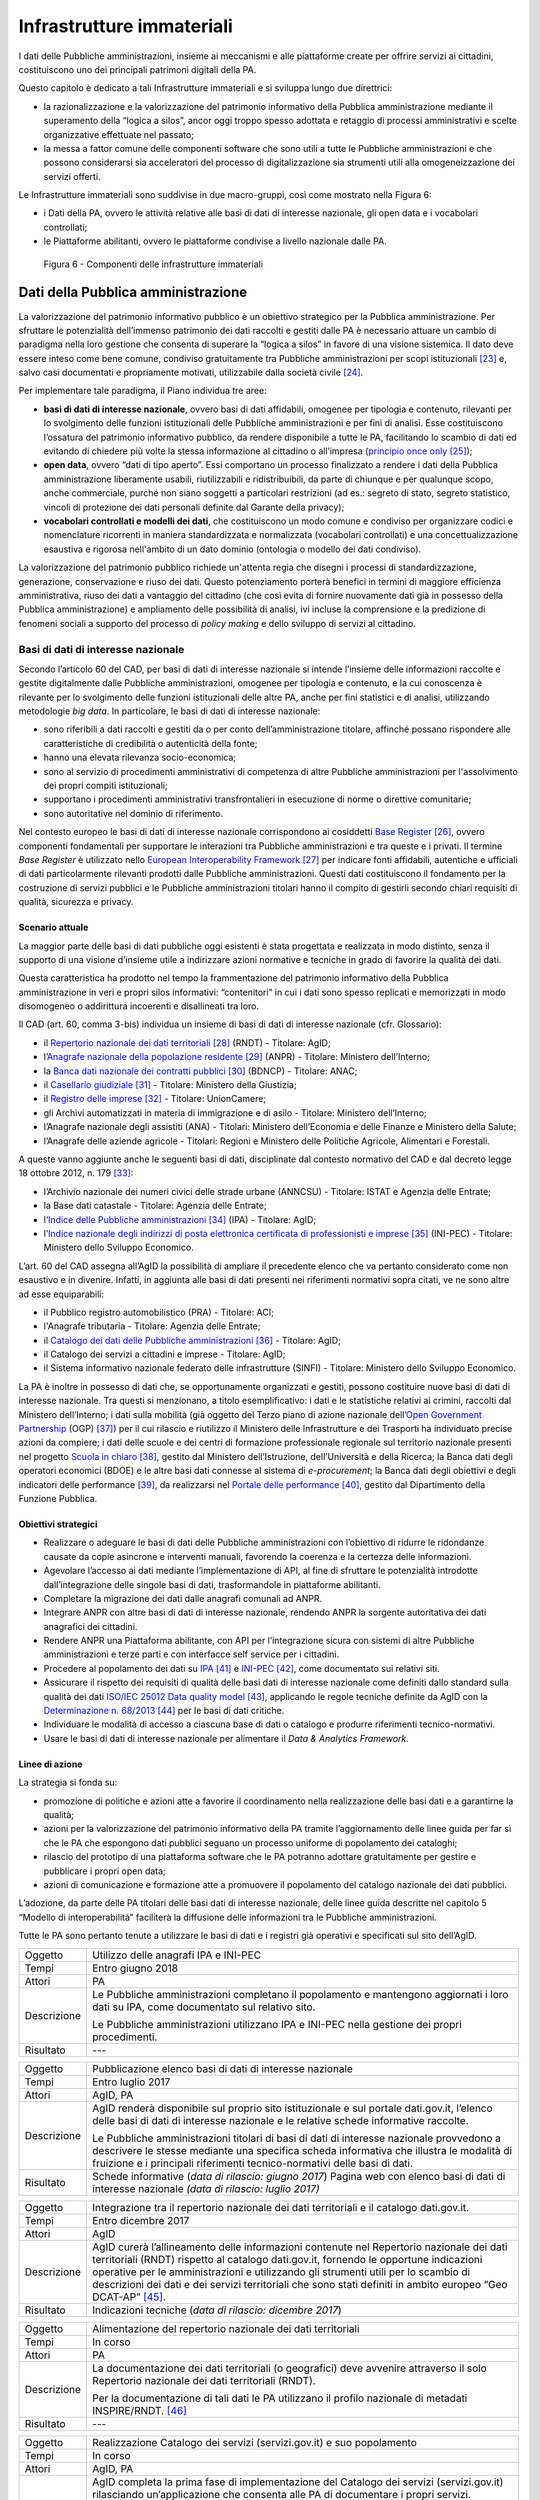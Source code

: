 Infrastrutture immateriali
==========================

I dati delle Pubbliche amministrazioni, insieme ai meccanismi e alle
piattaforme create per offrire servizi ai cittadini, costituiscono uno
dei principali patrimoni digitali della PA.

Questo capitolo è dedicato a tali Infrastrutture immateriali e si
sviluppa lungo due direttrici:

-  la razionalizzazione e la valorizzazione del patrimonio informativo
   della Pubblica amministrazione mediante il superamento della “logica
   a silos”, ancor oggi troppo spesso adottata e retaggio di processi
   amministrativi e scelte organizzative effettuate nel passato;

-  la messa a fattor comune delle componenti software che sono utili a
   tutte le Pubbliche amministrazioni e che possono considerarsi sia
   acceleratori del processo di digitalizzazione sia strumenti utili
   alla omogeneizzazione dei servizi offerti.

Le Infrastrutture immateriali sono suddivise in due macro-gruppi, così
come mostrato nella Figura 6:

-  i Dati della PA, ovvero le attività relative alle basi di dati di
   interesse nazionale, gli open data e i vocabolari controllati;

-  le Piattaforme abilitanti, ovvero le piattaforme condivise
   a livello nazionale dalle PA.

.. figure:: media/figura6.svg
   :width: 100%

   Figura 6 - Componenti delle infrastrutture immateriali

Dati della Pubblica amministrazione 
------------------------------------

La valorizzazione del patrimonio informativo pubblico è un obiettivo
strategico per la Pubblica amministrazione. Per sfruttare le
potenzialità dell’immenso patrimonio dei dati raccolti e gestiti dalle
PA è necessario attuare un cambio di paradigma nella loro gestione che
consenta di superare la “logica a silos” in favore di una visione
sistemica. Il dato deve essere inteso come bene comune, condiviso
gratuitamente tra Pubbliche amministrazioni per scopi
istituzionali [23]_ e, salvo casi documentati e propriamente motivati,
utilizzabile dalla società civile [24]_.

Per implementare tale paradigma, il Piano individua tre aree:

-  **basi di dati di interesse nazionale**, ovvero basi di dati
   affidabili, omogenee per tipologia e contenuto, rilevanti per lo
   svolgimento delle funzioni istituzionali delle Pubbliche
   amministrazioni e per fini di analisi. Esse costituiscono l’ossatura
   del patrimonio informativo pubblico, da rendere disponibile a tutte
   le PA, facilitando lo scambio di dati ed evitando di chiedere più
   volte la stessa informazione al cittadino o all’impresa (`principio
   once only <http://ec.europa.eu/transparency/regdoc/rep/1/2016/EN/1-2016-179-EN-F1-1.PDF>`__\  [25]_);

-  **open data**, ovvero “dati di tipo aperto”. Essi comportano un
   processo finalizzato a rendere i dati della Pubblica amministrazione
   liberamente usabili, riutilizzabili e ridistribuibili, da parte di
   chiunque e per qualunque scopo, anche commerciale, purché non siano
   soggetti a particolari restrizioni (ad es.: segreto di stato, segreto
   statistico, vincoli di protezione dei dati personali definite dal
   Garante della privacy);

-  **vocabolari controllati e modelli dei dati**, che costituiscono un
   modo comune e condiviso per organizzare codici e nomenclature
   ricorrenti in maniera standardizzata e normalizzata (vocabolari
   controllati) e una concettualizzazione esaustiva e rigorosa
   nell'ambito di un dato dominio (ontologia o modello dei dati
   condiviso).

La valorizzazione del patrimonio pubblico richiede un'attenta regia che
disegni i processi di standardizzazione, generazione, conservazione e
riuso dei dati. Questo potenziamento porterà benefici in termini di
maggiore efficienza amministrativa, riuso dei dati a vantaggio del
cittadino (che così evita di fornire nuovamente dati già in possesso
della Pubblica amministrazione) e ampliamento delle possibilità di
analisi, ivi incluse la comprensione e la predizione di fenomeni sociali
a supporto del processo di *policy making* e dello sviluppo di servizi
al cittadino.

Basi di dati di interesse nazionale
~~~~~~~~~~~~~~~~~~~~~~~~~~~~~~~~~~~

Secondo l’articolo 60 del CAD, per basi di dati di interesse nazionale
si intende l’insieme delle informazioni raccolte e gestite digitalmente
dalle Pubbliche amministrazioni, omogenee per tipologia e contenuto, e
la cui conoscenza è rilevante per lo svolgimento delle funzioni
istituzionali delle altre PA, anche per fini statistici e di analisi,
utilizzando metodologie *big data*. In particolare, le basi di dati di
interesse nazionale:

-  sono riferibili a dati raccolti e gestiti da o per conto
   dell’amministrazione titolare, affinché possano rispondere alle
   caratteristiche di credibilità o autenticità della fonte;

-  hanno una elevata rilevanza socio-economica;

-  sono al servizio di procedimenti amministrativi di competenza di
   altre Pubbliche amministrazioni per l'assolvimento dei propri compiti
   istituzionali;

-  supportano i procedimenti amministrativi transfrontalieri in
   esecuzione di norme o direttive comunitarie;

-  sono autoritative nel dominio di riferimento.

Nel contesto europeo le basi di dati di interesse nazionale
corrispondono ai cosiddetti `Base
Register <https://ec.europa.eu/isa2/sites/isa/files/presentations/peter-burian.pdf>`__\  [26]_,
ovvero componenti fondamentali per supportare le interazioni tra
Pubbliche amministrazioni e tra queste e i privati. Il termine *Base
Register* è utilizzato nello `European Interoperability
Framework <https://joinup.ec.europa.eu/asset/eia/description>`__\  [27]_
per indicare fonti affidabili, autentiche e ufficiali di dati
particolarmente rilevanti prodotti dalle Pubbliche amministrazioni.
Questi dati costituiscono il fondamento per la costruzione di servizi
pubblici e le Pubbliche amministrazioni titolari hanno il compito di
gestirli secondo chiari requisiti di qualità, sicurezza e privacy.

Scenario attuale
^^^^^^^^^^^^^^^^

La maggior parte delle basi di dati pubbliche oggi esistenti è stata
progettata e realizzata in modo distinto, senza il supporto di una
visione d’insieme utile a indirizzare azioni normative e tecniche in
grado di favorire la qualità dei dati.

Questa caratteristica ha prodotto nel tempo la frammentazione del
patrimonio informativo della Pubblica amministrazione in veri e propri
silos informativi: “contenitori” in cui i dati sono spesso replicati e
memorizzati in modo disomogeneo o addirittura incoerenti e disallineati
tra loro.

Il CAD (art. 60, comma 3-bis) individua un insieme di basi di dati di
interesse nazionale (cfr. Glossario):

-  il `Repertorio nazionale dei dati
   territoriali <http://www.rndt.gov.it/>`__\  [28]_ (RNDT) - Titolare:
   AgID;

-  l’\ `Anagrafe nazionale della popolazione
   residente <http://www.registroimprese.it/>`__\  [29]_ (ANPR) -
   Titolare: Ministero dell’Interno;

-  la `Banca dati nazionale dei contratti
   pubblici <http://portaletrasparenza.anticorruzione.it/microstrategy/html/index.htm>`__\  [30]_
   (BDNCP) - Titolare: ANAC;

-  il `Casellario
   giudiziale <https://certificaticasellario.giustizia.it/sac/>`__\  [31]_ -
   Titolare: Ministero della Giustizia;

-  il `Registro delle
   imprese <http://www.registroimprese.it/>`__\  [32]_ - Titolare:
   UnionCamere;

-  gli Archivi automatizzati in materia di immigrazione e di asilo -
   Titolare: Ministero dell’Interno;

-  l’Anagrafe nazionale degli assistiti (ANA) - Titolari: Ministero
   dell’Economia e delle Finanze e Ministero della Salute;

-  l’Anagrafe delle aziende agricole - Titolari: Regioni e Ministero
   delle Politiche Agricole, Alimentari e Forestali.

A queste vanno aggiunte anche le seguenti basi di dati, disciplinate dal
contesto normativo del CAD e dal decreto legge 18 ottobre 2012, n.
179 [33]_:

-  l’Archivio nazionale dei numeri civici delle strade urbane (ANNCSU) -
   Titolare: ISTAT e Agenzia delle Entrate;

-  la Base dati catastale - Titolare: Agenzia delle Entrate;

-  l’\ `Indice delle Pubbliche
   amministrazioni <http://www.indicepa.gov.it>`__\  [34]_ (IPA) -
   Titolare: AgID;

-  l’\ `Indice nazionale degli indirizzi di posta elettronica
   certificata di professionisti e
   imprese <https://www.inipec.gov.it>`__\  [35]_ (INI-PEC) - Titolare:
   Ministero dello Sviluppo Economico.

L’art. 60 del CAD assegna all’AgID la possibilità di ampliare il
precedente elenco che va pertanto considerato come non esaustivo e in
divenire. Infatti, in aggiunta alle basi di dati presenti nei
riferimenti normativi sopra citati, ve ne sono altre ad esse
equiparabili:

-  il Pubblico registro automobilistico (PRA) - Titolare: ACI;

-  l'Anagrafe tributaria - Titolare: Agenzia delle Entrate;

-  il `Catalogo dei dati delle Pubbliche
   amministrazioni <http://www.dati.gov.it>`__\  [36]_ - Titolare:
   AgID;

-  il Catalogo dei servizi a cittadini e imprese - Titolare: AgID;

-  il Sistema informativo nazionale federato delle infrastrutture
   (SINFI) - Titolare: Ministero dello Sviluppo Economico.

La PA è inoltre in possesso di dati che, se opportunamente organizzati e
gestiti, possono costituire nuove basi di dati di interesse nazionale.
Tra questi si menzionano, a titolo esemplificativo: i dati e le
statistiche relativi ai crimini, raccolti dal Ministero dell’Interno; i
dati sulla mobilità (già oggetto del Terzo piano di azione nazionale
dell’\ `Open Government
Partnership <http://open.gov.it/terzo-piano-dazione-nazionale/>`__
(OGP) [37]_) per il cui rilascio e riutilizzo il Ministero delle
Infrastrutture e dei Trasporti ha individuato precise azioni da
compiere; i dati delle scuole e dei centri di formazione professionale
regionale sul territorio nazionale presenti nel progetto `Scuola in
chiaro <http://cercalatuascuola.istruzione.it>`__\  [38]_, gestito dal
Ministero dell’Istruzione, dell’Università e della Ricerca; la Banca
dati degli operatori economici (BDOE) e le altre basi dati connesse al
sistema di *e-procurement*; la Banca dati degli obiettivi e degli
indicatori delle performance [39]_, da realizzarsi nel `Portale delle
performance <https://performance.gov.it/>`__\  [40]_, gestito dal
Dipartimento della Funzione Pubblica.

Obiettivi strategici
^^^^^^^^^^^^^^^^^^^^

-  Realizzare o adeguare le basi di dati delle Pubbliche
   amministrazioni con l’obiettivo di ridurre le ridondanze causate da
   copie asincrone e interventi manuali, favorendo la coerenza e la
   certezza delle informazioni.

-  Agevolare l’accesso ai dati mediante l’implementazione di API, al
   fine di sfruttare le potenzialità introdotte dall’integrazione delle
   singole basi di dati, trasformandole in piattaforme abilitanti.

-  Completare la migrazione dei dati dalle anagrafi comunali ad ANPR.

-  Integrare ANPR con altre basi di dati di interesse nazionale,
   rendendo ANPR la sorgente autoritativa dei dati anagrafici dei
   cittadini.

-  Rendere ANPR una Piattaforma abilitante, con API per l’integrazione
   sicura con sistemi di altre Pubbliche amministrazioni e terze parti e
   con interfacce self service per i cittadini.

-  Procedere al popolamento dei dati su
   `IPA <http://www.indicepa.gov.it>`__\  [41]_ e
   `INI-PEC <http://www.inipec.gov.it>`__\  [42]_, come documentato
   sui relativi siti.

-  Assicurare il rispetto dei requisiti di qualità delle basi dati di
   interesse nazionale come definiti dallo standard sulla qualità dei
   dati `ISO/IEC 25012 Data quality
   model <https://www.iso.org/obp/ui/#iso:std:iso-iec:25012:ed-1:v1:en>`__\  [43]_,
   applicando le regole tecniche definite da AgID con la
   `Determinazione n.
   68/2013 <http://www.agid.gov.it/sites/default/files/circolari/dt_cs_n.68_-_2013dig_-regole_tecniche_basi_dati_critiche_art_2bis_dl_179-2012_sito.pdf>`__\  [44]_
   per le basi di dati critiche.

-  Individuare le modalità di accesso a ciascuna base di dati o catalogo
   e produrre riferimenti tecnico-normativi.

-  Usare le basi di dati di interesse nazionale per alimentare il *Data
   & Analytics Framework.*

Linee di azione
^^^^^^^^^^^^^^^

La strategia si fonda su:

-  promozione di politiche e azioni atte a favorire il coordinamento
   nella realizzazione delle basi dati e a garantirne la qualità;

-  azioni per la valorizzazione del patrimonio informativo della PA
   tramite l’aggiornamento delle linee guida per far sì che le PA che
   espongono dati pubblici seguano un processo uniforme di popolamento
   dei cataloghi;

-  rilascio del prototipo di una piattaforma software che le PA potranno
   adottare gratuitamente per gestire e pubblicare i propri open data;

-  azioni di comunicazione e formazione atte a promuovere il popolamento
   del catalogo nazionale dei dati pubblici.

L’adozione, da parte delle PA titolari delle basi dati di interesse
nazionale, delle linee guida descritte nel capitolo 5 “Modello di
interoperabilità” faciliterà la diffusione delle informazioni tra le
Pubbliche amministrazioni.

Tutte le PA sono pertanto tenute a utilizzare le basi di dati e i
registri già operativi e specificati sul sito dell’AgID.

+---------------+----------------------------------------------------------------------------------------------------------------------------------------------------+
| Oggetto       | Utilizzo delle anagrafi IPA e INI-PEC                                                                                                              |
+---------------+----------------------------------------------------------------------------------------------------------------------------------------------------+
| Tempi         | Entro giugno 2018                                                                                                                                  |
+---------------+----------------------------------------------------------------------------------------------------------------------------------------------------+
| Attori        | PA                                                                                                                                                 |
+---------------+----------------------------------------------------------------------------------------------------------------------------------------------------+
| Descrizione   | Le Pubbliche amministrazioni completano il popolamento e mantengono aggiornati i loro dati su IPA, come documentato sul relativo sito.             |
|               |                                                                                                                                                    |
|               | Le Pubbliche amministrazioni utilizzano IPA e INI-PEC nella gestione dei propri procedimenti.                                                      |
+---------------+----------------------------------------------------------------------------------------------------------------------------------------------------+
| Risultato     | ---                                                                                                                                                |
+---------------+----------------------------------------------------------------------------------------------------------------------------------------------------+

+---------------+-------------------------------------------------------------------------------------------------------------------------------------------------------------------------------------------------------------------------------------------------------------------+
| Oggetto       | Pubblicazione elenco basi di dati di interesse nazionale                                                                                                                                                                                                          |
+---------------+-------------------------------------------------------------------------------------------------------------------------------------------------------------------------------------------------------------------------------------------------------------------+
| Tempi         | Entro luglio 2017                                                                                                                                                                                                                                                 |
+---------------+-------------------------------------------------------------------------------------------------------------------------------------------------------------------------------------------------------------------------------------------------------------------+
| Attori        | AgID, PA                                                                                                                                                                                                                                                          |
+---------------+-------------------------------------------------------------------------------------------------------------------------------------------------------------------------------------------------------------------------------------------------------------------+
| Descrizione   | AgID renderà disponibile sul proprio sito istituzionale e sul portale dati.gov.it, l’elenco delle basi di dati di interesse nazionale e le relative schede informative raccolte.                                                                                  |
|               |                                                                                                                                                                                                                                                                   |
|               | Le Pubbliche amministrazioni titolari di basi di dati di interesse nazionale provvedono a descrivere le stesse mediante una specifica scheda informativa che illustra le modalità di fruizione e i principali riferimenti tecnico-normativi delle basi di dati.   |
+---------------+-------------------------------------------------------------------------------------------------------------------------------------------------------------------------------------------------------------------------------------------------------------------+
| Risultato     | Schede informative (*data di rilascio: giugno 2017*)                                                                                                                                                                                                              |
|               | Pagina web con elenco basi di dati di interesse nazionale *(data di rilascio: luglio 2017)*                                                                                                                                                                       |
+---------------+-------------------------------------------------------------------------------------------------------------------------------------------------------------------------------------------------------------------------------------------------------------------+

+---------------+-----------------------------------------------------------------------------------------------------------------------------------------------------------------------------------------------------------------------------------------------------------------------------------------------------------------------------------------------------------------------------------------+
| Oggetto       | Integrazione tra il repertorio nazionale dei dati territoriali e il catalogo dati.gov.it.                                                                                                                                                                                                                                                                                               |
+---------------+-----------------------------------------------------------------------------------------------------------------------------------------------------------------------------------------------------------------------------------------------------------------------------------------------------------------------------------------------------------------------------------------+
| Tempi         | Entro dicembre 2017                                                                                                                                                                                                                                                                                                                                                                     |
+---------------+-----------------------------------------------------------------------------------------------------------------------------------------------------------------------------------------------------------------------------------------------------------------------------------------------------------------------------------------------------------------------------------------+
| Attori        | AgID                                                                                                                                                                                                                                                                                                                                                                                    |
+---------------+-----------------------------------------------------------------------------------------------------------------------------------------------------------------------------------------------------------------------------------------------------------------------------------------------------------------------------------------------------------------------------------------+
| Descrizione   | AgID curerà l’allineamento delle informazioni contenute nel Repertorio nazionale dei dati territoriali (RNDT) rispetto al catalogo dati.gov.it, fornendo le opportune indicazioni operative per le amministrazioni e utilizzando gli strumenti utili per lo scambio di descrizioni dei dati e dei servizi territoriali che sono stati definiti in ambito europeo “Geo DCAT-AP” [45]_.   |
+---------------+-----------------------------------------------------------------------------------------------------------------------------------------------------------------------------------------------------------------------------------------------------------------------------------------------------------------------------------------------------------------------------------------+
| Risultato     | Indicazioni tecniche (*data di rilascio: dicembre 2017*)                                                                                                                                                                                                                                                                                                                                |
+---------------+-----------------------------------------------------------------------------------------------------------------------------------------------------------------------------------------------------------------------------------------------------------------------------------------------------------------------------------------------------------------------------------------+

+---------------+----------------------------------------------------------------------------------------------------------------------------------------------+
| Oggetto       | Alimentazione del repertorio nazionale dei dati territoriali                                                                                 |
+---------------+----------------------------------------------------------------------------------------------------------------------------------------------+
| Tempi         | In corso                                                                                                                                     |
+---------------+----------------------------------------------------------------------------------------------------------------------------------------------+
| Attori        | PA                                                                                                                                           |
+---------------+----------------------------------------------------------------------------------------------------------------------------------------------+
| Descrizione   | La documentazione dei dati territoriali (o geografici) deve avvenire attraverso il solo Repertorio nazionale dei dati territoriali (RNDT).   |
|               |                                                                                                                                              |
|               | Per la documentazione di tali dati le PA utilizzano il profilo nazionale di metadati INSPIRE/RNDT. [46]_                                     |
+---------------+----------------------------------------------------------------------------------------------------------------------------------------------+
| Risultato     | ---                                                                                                                                          |
+---------------+----------------------------------------------------------------------------------------------------------------------------------------------+

+---------------+----------------------------------------------------------------------------------------------------------------------------------------------------------------------------------------------------------------------------------------------------------------------------------------------------------------------------------------------------------------------------------+
| Oggetto       | Realizzazione Catalogo dei servizi (servizi.gov.it) e suo popolamento                                                                                                                                                                                                                                                                                                            |
+---------------+----------------------------------------------------------------------------------------------------------------------------------------------------------------------------------------------------------------------------------------------------------------------------------------------------------------------------------------------------------------------------------+
| Tempi         | In corso                                                                                                                                                                                                                                                                                                                                                                         |
+---------------+----------------------------------------------------------------------------------------------------------------------------------------------------------------------------------------------------------------------------------------------------------------------------------------------------------------------------------------------------------------------------------+
| Attori        | AgID, PA                                                                                                                                                                                                                                                                                                                                                                         |
+---------------+----------------------------------------------------------------------------------------------------------------------------------------------------------------------------------------------------------------------------------------------------------------------------------------------------------------------------------------------------------------------------------+
| Descrizione   | AgID completa la prima fase di implementazione del Catalogo dei servizi (servizi.gov.it) rilasciando un’applicazione che consenta alle PA di documentare i propri servizi.                                                                                                                                                                                                       |
|               |                                                                                                                                                                                                                                                                                                                                                                                  |
|               | AgID individua dei cosiddetti *early adopter* tra le PA che sperimentano l’uso dell’applicazione.                                                                                                                                                                                                                                                                                |
|               |                                                                                                                                                                                                                                                                                                                                                                                  |
|               | A partire da aprile 2017 saranno inoltre intraprese azioni di promozione per sensibilizzare e guidare le PA all’inserimento dei dati nel catalogo.                                                                                                                                                                                                                               |
|               |                                                                                                                                                                                                                                                                                                                                                                                  |
|               | Le Pubbliche amministrazioni *early adopter*, a partire da aprile 2017, provvedono a documentare i propri servizi nel catalogo dei servizi rispettando le specifiche del profilo di interoperabilità `CPSV-AP\_IT <http://www.dati.gov.it/consultazione/CPSV-AP_IT>`__\  [47]_ e riferendosi alla relativa ontologia. Dal 2018 le PA provvedono al popolamento del catalogo.     |
+---------------+----------------------------------------------------------------------------------------------------------------------------------------------------------------------------------------------------------------------------------------------------------------------------------------------------------------------------------------------------------------------------------+
| Risultato     | Applicazione per la raccolta dati *(data di rilascio: giugno 2017)*                                                                                                                                                                                                                                                                                                              |
|               | Individuazione *early adopter* (*data di rilascio: giugno 2017*)                                                                                                                                                                                                                                                                                                                 |
+---------------+----------------------------------------------------------------------------------------------------------------------------------------------------------------------------------------------------------------------------------------------------------------------------------------------------------------------------------------------------------------------------------+

+---------------+------------------------------------------------------------------------------------------------------------------------------+
| Oggetto       | Completamento del popolamento di ANPR                                                                                        |
+---------------+------------------------------------------------------------------------------------------------------------------------------+
| Tempi         | Entro dicembre 2018                                                                                                          |
+---------------+------------------------------------------------------------------------------------------------------------------------------+
| Attori        | Comuni, Ministero dell'Interno, Sogei                                                                                        |
+---------------+------------------------------------------------------------------------------------------------------------------------------+
| Descrizione   | Tutti i dati delle anagrafi comunali (APR) migrano ad ANPR, in collaborazione tra Comuni, Ministero dell’Interno, e Sogei.   |
+---------------+------------------------------------------------------------------------------------------------------------------------------+
| Risultato     | ANPR popolato con tutti i dati anagrafici dei Comuni italiani *(data di rilascio: dicembre 2018)*                            |
+---------------+------------------------------------------------------------------------------------------------------------------------------+

+---------------+---------------------------------------------------------------------------------------------------------------------------------------------------------------------------------------------------------------------------------------------------------------------------------+
| Oggetto       | Adeguamento delle basi di dati di interesse nazionale al Modello di interoperabilità                                                                                                                                                                                            |
+---------------+---------------------------------------------------------------------------------------------------------------------------------------------------------------------------------------------------------------------------------------------------------------------------------+
| Tempi         | Da gennaio 2018                                                                                                                                                                                                                                                                 |
+---------------+---------------------------------------------------------------------------------------------------------------------------------------------------------------------------------------------------------------------------------------------------------------------------------+
| Attori        | PA titolari di basi dati di interesse nazionale                                                                                                                                                                                                                                 |
+---------------+---------------------------------------------------------------------------------------------------------------------------------------------------------------------------------------------------------------------------------------------------------------------------------+
| Descrizione   | Le amministrazioni titolari di basi di dati di interesse nazionale devono adottare tutte le misure che consentano la piena attuazione delle linee guida e delle relative regole tecniche e l’accesso alle stesse secondo i principi definiti dal Modello di interoperabilità.   |
|               |                                                                                                                                                                                                                                                                                 |
|               | Le basi di dati di interesse nazionale dovranno assicurare il flusso di dati verso il *Data & Analytics Framework* della Pubblica amministrazione.                                                                                                                              |
+---------------+---------------------------------------------------------------------------------------------------------------------------------------------------------------------------------------------------------------------------------------------------------------------------------+
| Risultato     | ---                                                                                                                                                                                                                                                                             |
+---------------+---------------------------------------------------------------------------------------------------------------------------------------------------------------------------------------------------------------------------------------------------------------------------------+

+---------------+---------------------------------------------------------------------------------------------------------------------------------------------------------------------------------------------------------------------------------------------------------------------------------------------------------------------------------------------------------------------------------+
| Oggetto       | Integrazione delle basi di dati con il DAF                                                                                                                                                                                                                                                                                                                                      |
+---------------+---------------------------------------------------------------------------------------------------------------------------------------------------------------------------------------------------------------------------------------------------------------------------------------------------------------------------------------------------------------------------------+
| Tempi         | Da gennaio 2018                                                                                                                                                                                                                                                                                                                                                                 |
+---------------+---------------------------------------------------------------------------------------------------------------------------------------------------------------------------------------------------------------------------------------------------------------------------------------------------------------------------------------------------------------------------------+
| Attori        | PA, DAF                                                                                                                                                                                                                                                                                                                                                                         |
+---------------+---------------------------------------------------------------------------------------------------------------------------------------------------------------------------------------------------------------------------------------------------------------------------------------------------------------------------------------------------------------------------------+
| Descrizione   | Le PA interessate titolari delle basi di dati descritte nel presente capitolo provvedono a implementare dei canali di comunicazione con il *Data & Analytics Framework*, in modo da garantire l'aggiornamento dei dati nel DAF al momento della loro generazione. Le modalità di comunicazione saranno definite dall'\ *owner* del DAF e descritte in opportune linee guida.    |
+---------------+---------------------------------------------------------------------------------------------------------------------------------------------------------------------------------------------------------------------------------------------------------------------------------------------------------------------------------------------------------------------------------+
| Risultato     | Linee guida per l'integrazione con il DAF *(data di rilascio: da definire)*                                                                                                                                                                                                                                                                                                     |
|               | Implementazione dei meccanismi di popolamento e messa in produzione dalle PA titolari dei dati *(data di rilascio: da definire)*                                                                                                                                                                                                                                                |
+---------------+---------------------------------------------------------------------------------------------------------------------------------------------------------------------------------------------------------------------------------------------------------------------------------------------------------------------------------------------------------------------------------+

+---------------+------------------------------------------------------------------------------------------------------------------------------------------------------------------------------------------------------------------------------------------------------------------------------------------------------------------------------------------------------------------------------------------------------+
| Oggetto       | Banca dati degli operatori economici BDOE                                                                                                                                                                                                                                                                                                                                                            |
+---------------+------------------------------------------------------------------------------------------------------------------------------------------------------------------------------------------------------------------------------------------------------------------------------------------------------------------------------------------------------------------------------------------------------+
| Tempi         | Entro luglio 2018                                                                                                                                                                                                                                                                                                                                                                                    |
+---------------+------------------------------------------------------------------------------------------------------------------------------------------------------------------------------------------------------------------------------------------------------------------------------------------------------------------------------------------------------------------------------------------------------+
| Attori        | MIT, AgID e tutte le PA detentrici di basi dati di interesse nazionale                                                                                                                                                                                                                                                                                                                               |
+---------------+------------------------------------------------------------------------------------------------------------------------------------------------------------------------------------------------------------------------------------------------------------------------------------------------------------------------------------------------------------------------------------------------------+
| Descrizione   | La Banca dati degli operatori economici (BDOE) funge da intermediario unico delle richieste da parte della stazione appaltante di documenti o dati di comprova dei requisiti dichiarati dall’operatore economico in fase di sottomissione dell’offerta. Permette inoltre di certificare il rispetto da parte della stazione appaltante dell’obbligo indicato al comma 1 Art.81 del D.Lgs 50/2016 .   |
|               |                                                                                                                                                                                                                                                                                                                                                                                                      |
|               | La BDOE fornisce anche il servizio di comprova indicato da e-Certis [48]_ per verificare le dichiarazioni degli operatori economici italiani.                                                                                                                                                                                                                                                        |
|               |                                                                                                                                                                                                                                                                                                                                                                                                      |
|               | Le basi di dati utilizzate dalla BDOE per recuperare le suddette informazioni sono i registri nazionali messi a disposizione dalle seguenti Amministrazioni: MISE, Agenzia delle Entrate, Unioncamere/Infocamere, Ministero della Giustizia, Ministero dell’Interno, ANAC, Ministero del Lavoro, INPS, INAIL, Casse Edili, Accredia, InarCassa e altre Casse professionali.                          |
|               |                                                                                                                                                                                                                                                                                                                                                                                                      |
|               | Il piano di integrazione della BDOE con le suddette basi di dati contempla anche l’adeguamento di queste ultime al fine di una gestione completamente digitale delle informazioni, prevedendone la storicizzazione.                                                                                                                                                                                  |
+---------------+------------------------------------------------------------------------------------------------------------------------------------------------------------------------------------------------------------------------------------------------------------------------------------------------------------------------------------------------------------------------------------------------------+
| Risultato     | Specifiche tecniche di integrazione della Banca dati degli operatori economici con le stazioni appaltanti e con le basi di dati che forniscono le informazioni di comprova *(data di rilascio: settembre 2017)*                                                                                                                                                                                      |
|               | Integrazione della Banca dati degli operatori economici con le basi di dati che già dispongono delle informazioni in formato digitale *(data di rilascio: dicembre 2017)*                                                                                                                                                                                                                            |
|               | Completamento dell’integrazione con le basi di dati e operatività della Banca dati degli operatori economici *(data di rilascio: aprile 2018)*                                                                                                                                                                                                                                                       |
+---------------+------------------------------------------------------------------------------------------------------------------------------------------------------------------------------------------------------------------------------------------------------------------------------------------------------------------------------------------------------------------------------------------------------+

Open data
~~~~~~~~~

Gli *open data* sono definiti “dati di tipo aperto” nell’art. 68 del CAD
e sono considerati elementi fondanti nel recepimento della Direttiva
europea sull'informazione nel settore pubblico [49]_.

I dati pubblici sono aperti se:

-  non sono riferibili a singole persone;

-  sono resi disponibili in formato aperto, ovvero non proprietario,
   corredati dei relativi metadati;

-  hanno associata una licenza che ne consente a chiunque il più ampio
   riutilizzo. Sono ammessi al massimo due vincoli: indicare la fonte di
   provenienza dei dati, riutilizzarli secondo gli stessi termini per
   cui sono stati licenziati originariamente;

-  sono resi disponibili gratuitamente o ai soli costi marginali per la
   loro riproduzione e divulgazione, salvo casi eccezionali che siano
   trasparentemente e chiaramente identificati dalle amministrazioni
   titolari dei dati insieme ad AgID.

Scenario attuale
^^^^^^^^^^^^^^^^

La maggior parte delle PA continua nelle attività volte a rendere aperti
e gratuiti per il riutilizzo alcuni dati pubblici da esse gestiti.
Esistono tuttavia situazioni in cui non si registrano particolari
evoluzioni negli anni. In tale contesto si evidenzia che la qualità dei
dati esposti non è ancora a un buon livello, se non in pochi casi
virtuosi. In particolare i dati non sono sempre aggiornati e alcune
iniziative risultano apparentemente abbandonate. Anche da un punto di
vista di documentazione e metadatazione la situazione è insufficiente.
La frequente mancanza di automazione e la conseguente modalità di
aggiornamento manuale dei dati, la scarsa presenza di standard a livello
nazionale e di API, l’adozione di svariate licenze, a volte tra loro
incompatibili, sono fattori che ostacolano un più ampio riutilizzo dei
dati.

Obiettivi strategici 
^^^^^^^^^^^^^^^^^^^^^

-  Identificare le basi di dati che possono essere rese disponibili
   secondo i principi dell'open data in coerenza con gli ambiti
   descritti nel capitolo 6 “Ecosistemi”.

-  Definire e applicare standard di generazione, aggiornamento e
   metadatazione delle basi di dati e promuoverne l'adozione da parte
   delle amministrazioni centrali e locali.

-  Aprire le basi di dati secondo un chiaro piano di rilascio,
   avvalendosi a tal riguardo delle funzionalità di automazione e
   gestione del dato offerte dal Data & Analytics Framework.

-  Rendere disponibili come dati di tipo aperto quelli attraverso i
   quali si possa ottenere un forte impatto sulla società civile e sulle
   imprese, garantendo il rispetto di requisiti di qualità come definiti
   dallo standard ISO/IEC 25012 *Data quality model* e incentivando il
   rilascio di API a esse associate.

-  Monitorare costantemente (i) l'adozione delle `linee guida per la
   valorizzazione del patrimonio informativo
   pubblico <http://www.dati.gov.it/sites/default/files/LG2016_0.pdf>`__\  [50]_,
   (ii) il raggiungimento degli obiettivi previsti dal processo di
   apertura, (iii) il soddisfacimento delle richieste di apertura
   provenienti dalla società civile, (iv) la qualità dei dati rilasciati
   e (v) la presenza di API.

Linee di azione
^^^^^^^^^^^^^^^

La strategia per realizzare i suddetti obiettivi si incentra
sull’adozione del
`protocollo <http://network.ot11ot2.it/sites/default/files/opendata1_elementi_tecnici_e_strategie_v4_0.pdf>`__\  [51]_
definito nell’ambito del gruppo di lavoro “\ *Data e Open Data
Management*\ ” del Comitato di pilotaggio istituito presso il
Dipartimento della Funzione Pubblica per il coordinamento degli
interventi OT11 e OT2, realizzati nel quadro dell’Accordo di
partenariato Italia.

La strategia prevede inoltre:

-  un costante monitoraggio delle azioni previste dal suddetto
   protocollo per predisporre un rapporto annuale sulla valorizzazione
   del patrimonio informativo pubblico e per rispondere alle richieste
   della Commissione Europea nel contesto dell’implementazione della
   Direttiva PSI 2.0 (Public Sector Information);

-  la costruzione di un prodotto dedicato che consenta la generazione e
   la diffusione standardizzata di informazioni, anche attraverso
   strumenti di *data visualization* e *dashboard* tematici, e la
   disponibilità di API per l’interrogazione diretta dei dati;

-  la messa a disposizione a tutte le PA di strumenti e piattaforme
   aperti che favoriscano il riuso di software già disponibile e
   l'adozione di best practice.

+---------------+------------------------------------------------------------------------------------------------------------------------------------------------------------------------------------------------------------------------------------------------------+
| Oggetto       | Aggiornamento delle linee guida per la valorizzazione del patrimonio informativo pubblico e predisposizione di standard per la gestione e la fruizione degli *open data*.                                                                            |
+---------------+------------------------------------------------------------------------------------------------------------------------------------------------------------------------------------------------------------------------------------------------------+
| Tempi         | Entro dicembre 2017                                                                                                                                                                                                                                  |
+---------------+------------------------------------------------------------------------------------------------------------------------------------------------------------------------------------------------------------------------------------------------------+
| Attori        | AgID, Team digitale                                                                                                                                                                                                                                  |
+---------------+------------------------------------------------------------------------------------------------------------------------------------------------------------------------------------------------------------------------------------------------------+
| Descrizione   | Aggiornamento delle linee guida per la valorizzazione del patrimonio informativo pubblico per la descrizione dei processi di gestione e condivisione dei *dataset* che rientrano all'interno del catalogo nazionale dei dati.                        |
|               |                                                                                                                                                                                                                                                      |
|               | Introduzione delle specifiche relative al rilascio di una piattaforma *open source* per la gestione del ciclo di vita degli open data delle PA (ad es. catalogazione, procedure di inserimento e aggiornamento dei dati, modalità di esposizione).   |
+---------------+------------------------------------------------------------------------------------------------------------------------------------------------------------------------------------------------------------------------------------------------------+
| Risultato     | Linee guida (*data di rilascio: luglio 2017*)                                                                                                                                                                                                        |
|               | Prototipo piattaforma *open source* su *repository* pubblico (*data di rilascio: dicembre 2017*)                                                                                                                                                     |
+---------------+------------------------------------------------------------------------------------------------------------------------------------------------------------------------------------------------------------------------------------------------------+

+---------------+--------------------------------------------------------------------------------------------------------------------------------------------------------------------------------------------------------------------------------------------------------------------------------------------------+
| Oggetto       | Individuazione delle basi di dati chiave                                                                                                                                                                                                                                                         |
+---------------+--------------------------------------------------------------------------------------------------------------------------------------------------------------------------------------------------------------------------------------------------------------------------------------------------+
| Tempi         | Entro giugno 2017                                                                                                                                                                                                                                                                                |
+---------------+--------------------------------------------------------------------------------------------------------------------------------------------------------------------------------------------------------------------------------------------------------------------------------------------------+
| Attori        | AgID e Team digitale                                                                                                                                                                                                                                                                             |
+---------------+--------------------------------------------------------------------------------------------------------------------------------------------------------------------------------------------------------------------------------------------------------------------------------------------------+
| Descrizione   | Individuazione di basi di dati chiave di particolare interesse per la collettività, da rendere disponibili come *open data* a livello nazionale, interrogabili secondo i principi descritti nel capitolo 5 “Modello di interoperabilità” e che usino Modelli di dati condivisi (sezione 4.1.4)   |
+---------------+--------------------------------------------------------------------------------------------------------------------------------------------------------------------------------------------------------------------------------------------------------------------------------------------------+
| Risultato     | Elenco delle basi di dati chiave (*data di rilascio: giugno 2017*)                                                                                                                                                                                                                               |
+---------------+--------------------------------------------------------------------------------------------------------------------------------------------------------------------------------------------------------------------------------------------------------------------------------------------------+

+---------------+--------------------------------------------------------------------------------------------------------------------------------------------------------------------------------------+
| Oggetto       | Evoluzione Dati.gov.it                                                                                                                                                               |
+---------------+--------------------------------------------------------------------------------------------------------------------------------------------------------------------------------------+
| Tempi         | Entro dicembre 2017                                                                                                                                                                  |
+---------------+--------------------------------------------------------------------------------------------------------------------------------------------------------------------------------------+
| Attori        | AgID, Team digitale                                                                                                                                                                  |
+---------------+--------------------------------------------------------------------------------------------------------------------------------------------------------------------------------------+
| Descrizione   | AgID, in collaborazione con il Team digitale, provvederà all’evoluzione dell’attuale catalogo dati.gov.it come spazio dedicato a:                                                    |
|               |                                                                                                                                                                                      |
|               | - documentare sia dati aperti sia basi di dati delle PA;                                                                                                                             |
|               |                                                                                                                                                                                      |
|               | - mostrare il livello di adeguamento delle PA al profilo di metadatazione DCAT-AP\_IT [52]_;                                                                                         |
|               |                                                                                                                                                                                      |
|               | - monitorare lo stato di avanzamento del processo di apertura dei dati della PA, gli aspetti di qualità e il riutilizzo dei dati;                                                    |
|               |                                                                                                                                                                                      |
|               | - visualizzare i dati con strumenti di *data visualization*;                                                                                                                         |
|               |                                                                                                                                                                                      |
|               | - facilitare l’interrogazione dei dati via API, al fine di supportare lo sviluppo di applicazioni e servizi;                                                                         |
|               |                                                                                                                                                                                      |
|               | - condividere modelli di dati comuni;                                                                                                                                                |
|               |                                                                                                                                                                                      |
|               | - condividere principi e *best practice* relativi al dato e alla sua gestione.                                                                                                       |
|               |                                                                                                                                                                                      |
|               | Il catalogo inoltre rappresenterà l’unico punto di accesso nazionale per l’interazione con analoghe iniziative europee in materia di dati.                                           |
|               |                                                                                                                                                                                      |
|               | Il progetto di sviluppo di dati.gov.it sarà reso aperto, disponibile su *repository* pubblico al fine di fornire una piattaforma di default pronta per il riuso da parte delle PA.   |
+---------------+--------------------------------------------------------------------------------------------------------------------------------------------------------------------------------------+
| Risultato     | Evoluzione dati.gov.it (*data di rilascio: dicembre 2017*)                                                                                                                           |
+---------------+--------------------------------------------------------------------------------------------------------------------------------------------------------------------------------------+

+---------------+----------------------------------------------------------------------------------------------------------------------------------------------------------------------------------------------------------------------------------------------------------------------------------+
| Oggetto       | Popolamento di Dati.gov.it                                                                                                                                                                                                                                                       |
+---------------+----------------------------------------------------------------------------------------------------------------------------------------------------------------------------------------------------------------------------------------------------------------------------------+
| Tempi         | In corso                                                                                                                                                                                                                                                                         |
+---------------+----------------------------------------------------------------------------------------------------------------------------------------------------------------------------------------------------------------------------------------------------------------------------------+
| Attori        | PA                                                                                                                                                                                                                                                                               |
+---------------+----------------------------------------------------------------------------------------------------------------------------------------------------------------------------------------------------------------------------------------------------------------------------------+
| Descrizione   | Le Pubbliche amministrazioni provvedono, nel rispetto delle Linee guida per la valorizzazione del patrimonio informativo pubblico, al corretto popolamento del catalogo nazionale dei dati.                                                                                      |
|               |                                                                                                                                                                                                                                                                                  |
|               | Le PA dovranno dotarsi delle infrastrutture di gestione e pubblicazione dei dati previste dalle sopra citate linee guida, o, in mancanza, adottare la piattaforma di default messa a disposizione da AgID e dal Team digitale secondo quanto stabilito nell’azione precedente.   |
+---------------+----------------------------------------------------------------------------------------------------------------------------------------------------------------------------------------------------------------------------------------------------------------------------------+
| Risultato     | ---                                                                                                                                                                                                                                                                              |
+---------------+----------------------------------------------------------------------------------------------------------------------------------------------------------------------------------------------------------------------------------------------------------------------------------+

+---------------+-----------------------------------------------------------------------------------------------------------------------------------------------------------------------------------------------------------------------------------------------------------------------------------------------------------+
| Oggetto       | Predisposizione dei metadati che descrivono basi di dati e dati aperti secondo il profilo DCAT-AP\_IT                                                                                                                                                                                                     |
+---------------+-----------------------------------------------------------------------------------------------------------------------------------------------------------------------------------------------------------------------------------------------------------------------------------------------------------+
| Tempi         | Entro dicembre 2017                                                                                                                                                                                                                                                                                       |
+---------------+-----------------------------------------------------------------------------------------------------------------------------------------------------------------------------------------------------------------------------------------------------------------------------------------------------------+
| Attori        | PA                                                                                                                                                                                                                                                                                                        |
+---------------+-----------------------------------------------------------------------------------------------------------------------------------------------------------------------------------------------------------------------------------------------------------------------------------------------------------+
| Descrizione   | Le PA espongono i metadati, relativi alle basi di dati e dati aperti di cui sono titolari, rispettando le specifiche DCAT-AP\_IT (profilo nazionale di metadatazione pienamente conforme a quello europeo DCAT-AP) e seguendo la semantica espressa dalla relativa ontologia pubblicata su dati.gov.it.   |
+---------------+-----------------------------------------------------------------------------------------------------------------------------------------------------------------------------------------------------------------------------------------------------------------------------------------------------------+
| Risultato     | Metadati conformi a DCAT-AP\_IT (*data di rilascio: dicembre 2017*)                                                                                                                                                                                                                                       |
+---------------+-----------------------------------------------------------------------------------------------------------------------------------------------------------------------------------------------------------------------------------------------------------------------------------------------------------+

+---------------+--------------------------------------------------------------------------------------------------------------------------------------------------------------------------------------------------------------------------------------------------------------------------------------------------------------------------------------------------------------------------------------------------------------------------------------------------------------------------------------------------------------------------------------------------------------------------------------+
| Oggetto       | Definizione e approvazione del paniere dinamico di *dataset* (Agenda nazionale per la valorizzazione del patrimonio informativo pubblico)                                                                                                                                                                                                                                                                                                                                                                                                                                            |
+---------------+--------------------------------------------------------------------------------------------------------------------------------------------------------------------------------------------------------------------------------------------------------------------------------------------------------------------------------------------------------------------------------------------------------------------------------------------------------------------------------------------------------------------------------------------------------------------------------------+
| Tempi         | In corso                                                                                                                                                                                                                                                                                                                                                                                                                                                                                                                                                                             |
+---------------+--------------------------------------------------------------------------------------------------------------------------------------------------------------------------------------------------------------------------------------------------------------------------------------------------------------------------------------------------------------------------------------------------------------------------------------------------------------------------------------------------------------------------------------------------------------------------------------+
| Attori        | AgID e Team digitale, tutte le PA                                                                                                                                                                                                                                                                                                                                                                                                                                                                                                                                                    |
+---------------+--------------------------------------------------------------------------------------------------------------------------------------------------------------------------------------------------------------------------------------------------------------------------------------------------------------------------------------------------------------------------------------------------------------------------------------------------------------------------------------------------------------------------------------------------------------------------------------+
| Descrizione   | AgID e il Team digitale raccolgono in un unico documento, aggiornabile di anno in anno:                                                                                                                                                                                                                                                                                                                                                                                                                                                                                              |
|               |                                                                                                                                                                                                                                                                                                                                                                                                                                                                                                                                                                                      |
|               | le basi di dati individuate nelle precedenti azioni;                                                                                                                                                                                                                                                                                                                                                                                                                                                                                                                                 |
|               |                                                                                                                                                                                                                                                                                                                                                                                                                                                                                                                                                                                      |
|               | le informazioni relative alle richieste di apertura di *dataset* da parte della società civile;                                                                                                                                                                                                                                                                                                                                                                                                                                                                                      |
|               |                                                                                                                                                                                                                                                                                                                                                                                                                                                                                                                                                                                      |
|               | le informazioni su impegni di apertura provenienti da iniziative istituzionali quali per esempio l’\ *Open Government Partnership* (OGP);                                                                                                                                                                                                                                                                                                                                                                                                                                            |
|               |                                                                                                                                                                                                                                                                                                                                                                                                                                                                                                                                                                                      |
|               | le segnalazioni di *dataset* chiave che le PA intendono rendere disponibili in *open data* secondo i propri piani di rilascio e nel rispetto di quanto è complessivamente previsto nel paniere stesso.                                                                                                                                                                                                                                                                                                                                                                               |
|               |                                                                                                                                                                                                                                                                                                                                                                                                                                                                                                                                                                                      |
|               | L’Allegato 5 “Paniere dataset open data” rappresenta un primo insieme di *dataset* e una prima azione di monitoraggio. Il Paniere è stato predisposto considerando tutti i *dataset* inclusi nelle agende per la valorizzazione del patrimonio informativo pubblico degli anni 2013, 2014 e 2015, nonché i dataset derivanti da iniziative internazionali (ad es. *Open Data Charter*, *Open Government Partnership*), dai piani di rilascio di alcune Regioni e PA centrali e da alcune richieste della società civile emerse a seguito di consultazioni pubbliche ufficiali.       |
|               |                                                                                                                                                                                                                                                                                                                                                                                                                                                                                                                                                                                      |
|               | AgID pubblica il Paniere sul proprio sito istituzionale e su dati.gov.it.                                                                                                                                                                                                                                                                                                                                                                                                                                                                                                            |
+---------------+--------------------------------------------------------------------------------------------------------------------------------------------------------------------------------------------------------------------------------------------------------------------------------------------------------------------------------------------------------------------------------------------------------------------------------------------------------------------------------------------------------------------------------------------------------------------------------------+
| Risultato     | Paniere dinamico di dataset (*data di rilascio: febbraio di ogni anno*)                                                                                                                                                                                                                                                                                                                                                                                                                                                                                                              |
+---------------+--------------------------------------------------------------------------------------------------------------------------------------------------------------------------------------------------------------------------------------------------------------------------------------------------------------------------------------------------------------------------------------------------------------------------------------------------------------------------------------------------------------------------------------------------------------------------------------+

+---------------+-------------------------------------------------------------------------------------------------------------------------------------------------------------------------------------------------------------------------------------------------------------------------------------------------+
| Oggetto       | Monitoraggio open data (Rapporto annuale per la valorizzazione del patrimonio informativo pubblico)                                                                                                                                                                                             |
+---------------+-------------------------------------------------------------------------------------------------------------------------------------------------------------------------------------------------------------------------------------------------------------------------------------------------+
| Tempi         | In corso                                                                                                                                                                                                                                                                                        |
+---------------+-------------------------------------------------------------------------------------------------------------------------------------------------------------------------------------------------------------------------------------------------------------------------------------------------+
| Attori        | AgID e Dipartimento della Funzione Pubblica, tutte le PA                                                                                                                                                                                                                                        |
+---------------+-------------------------------------------------------------------------------------------------------------------------------------------------------------------------------------------------------------------------------------------------------------------------------------------------+
| Descrizione   | AgID utilizza il Paniere dinamico come base di riferimento per l’espletamento di azioni di monitoraggio previste nel contesto dell’Accordo di Partenariato Italia 2014-2020 [53]_, dell’art. 52 del CAD e dell'implementazione della direttiva europea PSI 2.0 (*Public Sector Information*).   |
|               |                                                                                                                                                                                                                                                                                                 |
|               | In particolare, AgID definisce e mantiene aggiornato un indicatore di monitoraggio (che considera anche aspetti di qualità dei dati aperti) e predispone il Rapporto per la valorizzazione del patrimonio informativo pubblico (art. 52 del CAD).                                               |
|               |                                                                                                                                                                                                                                                                                                 |
|               | Entro il mese di gennaio di ogni anno, AgID sottopone il Rapporto al Dipartimento della Funzione Pubblica che lo approva entro il mese di febbraio. AgID pubblica il Rapporto in *open data* sul proprio sito istituzionale e su dati.gov.it.                                                   |
+---------------+-------------------------------------------------------------------------------------------------------------------------------------------------------------------------------------------------------------------------------------------------------------------------------------------------+
| Risultato     | Rapporto di monitoraggio (*data di rilascio: febbraio di ogni anno*)                                                                                                                                                                                                                            |
+---------------+-------------------------------------------------------------------------------------------------------------------------------------------------------------------------------------------------------------------------------------------------------------------------------------------------+

Vocabolari controllati e modelli dati
~~~~~~~~~~~~~~~~~~~~~~~~~~~~~~~~~~~~~

Al fine di favorire il processo di scambio dati tra Pubbliche
amministrazioni è necessario:

-  armonizzare e standardizzare codici e nomenclature ricorrenti in
   vocabolari controllati, da utilizzarsi nell’implementazione delle
   basi di dati pubbliche. I vocabolari controllati sono pertanto
   risorse utili sia ad avviare il processo di normalizzazione dei dati
   in possesso della PA sia a offrire alle imprese e ai privati punti di
   riferimento ufficiali per il popolamento delle loro basi di dati;

-  identificare e definire modelli di dati (ontologie) condivisi in
   particolare per dati trasversali ai diversi domini applicativi (ad
   es. persone, organizzazioni, servizi, luoghi).

Scenario attuale
^^^^^^^^^^^^^^^^

Le `iniziative a livello
europeo <http://publications.europa.eu/mdr/authority/>`__\  [54]_ e
nazionale condotte nell’ambito della realizzazione delle basi di dati
delle PA evidenziano la necessità di definire vocabolari controllati e
modelli di dati condivisi (ontologie). Per i profili di metadatazione
dei dati e servizi, AgID ha già creato e identificato ontologie di
riferimento e una serie di vocabolari controllati da utilizzare nel
contesto italiano.

Per alcuni vocabolari controllati è necessario tener traccia
dell’evoluzione temporale. Si consideri per esempio che non esistono
vocabolari controllati che permettono una ricostruzione dell’evoluzione
storica dei nomi dei Comuni italiani o degli Stati esteri. Benché alcune
iniziative atte a colmare tali lacune siano state già avviate, è
necessario definire le modalità di aggiornamento e di erogazione dei
vocabolari, al fine di renderli un patrimonio strategico.

Obiettivi strategici
^^^^^^^^^^^^^^^^^^^^

-  Individuare e/o definire modelli di dati (ontologie) di riferimento
   in particolare per dati trasversali ai diversi domini applicativi e
   per le basi di dati chiave identificate nelle azioni previste in
   sezione 4.1.3, anche avvalendosi di competenze specifiche provenienti
   dal mondo della ricerca.

-  Nell’ambito del nuovo dati.gov.it, come precedentemente descritto,
   fornire un elenco pubblico accessibile mediante API, che referenzi i
   vocabolari controllati e le ontologie di riferimento.

-  Garantire per ciascun vocabolario controllato e modello dei dati
   l’individuazione di un ente responsabile che ne assicuri il
   mantenimento.

-  Gestire la storicizzazione dei vocabolari.

Linee di azione
^^^^^^^^^^^^^^^

La realizzazione delle ontologie e dell’elenco pubblico riportato nel
nuovo dati.gov.it è curata da AgID che individua sia i vocabolari
controllati (a partire da quelli riconosciuti a livello internazionale e
utilizzabili nel contesto italiano) sia le Pubbliche amministrazioni che
rappresentano sorgenti autoritative per i vocabolari controllati stessi
e per le ontologie. Insieme a queste amministrazioni, AgID stabilisce le
modalità di aggiornamento e di pubblicazione dei vocabolari controllati
e delle ontologie.

+---------------+----------------------------------------------------------------------------------------------------------------------------------------------------------------------------------------+
| Oggetto       | Realizzazione del Registro dei vocabolari controllati e dei modelli dei dati                                                                                                           |
+---------------+----------------------------------------------------------------------------------------------------------------------------------------------------------------------------------------+
| Tempi         | Da maggio 2017                                                                                                                                                                         |
+---------------+----------------------------------------------------------------------------------------------------------------------------------------------------------------------------------------+
| Attori        | AgID e altre PA                                                                                                                                                                        |
+---------------+----------------------------------------------------------------------------------------------------------------------------------------------------------------------------------------+
| Descrizione   | Per la realizzazione del Registro dei vocabolari controllati e dei modelli dei dati sono condotte le seguenti attività:                                                                |
|               |                                                                                                                                                                                        |
|               | -  analisi delle ontologie di riferimento e dei vocabolari controllati per la PA;                                                                                                      |
|               |                                                                                                                                                                                        |
|               | -  definizione delle ontologie di riferimento per le basi di dati chiave individuate in 4.1.3 e per dati trasversali ai diversi domini applicativi (ad es. luoghi e organizzazioni);   |
|               |                                                                                                                                                                                        |
|               | -  pubblicazione delle ontologie e dei vocabolari controllati attraverso il nuovo dati.gov.it;                                                                                         |
|               |                                                                                                                                                                                        |
|               | -  analisi delle necessità e delle risorse già disponibili;                                                                                                                            |
|               |                                                                                                                                                                                        |
|               | -  individuazione di un primo insieme di vocabolari controllati e dei relativi *owner*;                                                                                                |
|               |                                                                                                                                                                                        |
|               | -  definizione del Registro.                                                                                                                                                           |
+---------------+----------------------------------------------------------------------------------------------------------------------------------------------------------------------------------------+
| Risultato     | Rilascio prima versione del Registro *(data di rilascio: gennaio 2018)*                                                                                                                |
+---------------+----------------------------------------------------------------------------------------------------------------------------------------------------------------------------------------+

+---------------+--------------------------------------------------------------------------------------------------------------------------------------------------------------------------------------------------------------------------------------+
| Oggetto       | Utilizzo del Registro dei vocabolari controllati e dei modelli dei dati                                                                                                                                                              |
+---------------+--------------------------------------------------------------------------------------------------------------------------------------------------------------------------------------------------------------------------------------+
| Tempi         | Da gennaio 2018                                                                                                                                                                                                                      |
+---------------+--------------------------------------------------------------------------------------------------------------------------------------------------------------------------------------------------------------------------------------+
| Attori        | PA                                                                                                                                                                                                                                   |
+---------------+--------------------------------------------------------------------------------------------------------------------------------------------------------------------------------------------------------------------------------------+
| Descrizione   | Le PA titolari delle banche dati di interesse nazionale, così come definite all’art. 60 del CAD, sono tenute a normalizzare i dati sulla base delle risorse contenute nel Registro dei vocabolari controllati e dei modelli dei dati.|
|               | Le altre PA avviano un processo di normalizzazione dei propri dati sulla base delle risorse contenute nei vocabolari controllati e dei modelli dei dati.                                                                             |
+---------------+--------------------------------------------------------------------------------------------------------------------------------------------------------------------------------------------------------------------------------------+
| Risultato     | ---                                                                                                                                                                                                                                  |
+---------------+--------------------------------------------------------------------------------------------------------------------------------------------------------------------------------------------------------------------------------------+

Piattaforme abilitanti
----------------------

Le Piattaforme abilitanti sono soluzioni che offrono funzionalità
fondamentali, trasversali e riusabili nei singoli progetti,
uniformandone le modalità di erogazione. Esse sollevano le
amministrazioni dalla necessità di dover acquistare e/o realizzare
funzionalità comuni a più sistemi software, semplificando la
progettazione, riducendo i tempi e i costi di realizzazione di nuovi
servizi e garantendo maggiore sicurezza informatica. Alcuni esempi
rivolti ai cittadini e alle imprese sono i servizi di identificazione,
di fatturazione e di pagamento. Altre piattaforme sono rivolte in via
principale alla PA ma sono ugualmente abilitanti, come ad esempio
l’Anagrafe nazionale della popolazione residente (ANPR).

In questo modo sarà più facile per le amministrazioni offrire al
cittadino e alle imprese un modo uniforme e più semplice di interazione
e collaborazione.

Scenario attuale
~~~~~~~~~~~~~~~~

Il processo di realizzazione delle Piattaforme abilitanti è già avviato.
Alcune piattaforme sono già operative, ma non ancora utilizzate da tutte
le amministrazioni, altre sono in fase di realizzazione o di
pianificazione.

Tra le Piattaforme abilitanti che accelerano e uniformano lo sviluppo di
servizi digitali per il cittadino e l’impresa e che sono operative
presso numerose amministrazioni si evidenziano:

-  `CIE <http://www.cartaidentita.interno.gov.it/>`__\  [55]_
   (Carta d’identità elettronica): documento d'identità munito di
   elementi per l'identificazione fisica del titolare, rilasciato su
   supporto informatico dalle amministrazioni comunali, con la
   prevalente finalità di dimostrare l'identità del suo titolare;

-  `SPID <https://www.spid.gov.it>`__\  [56]_ (Sistema pubblico
   d’identità digitale): sistema di autenticazione che, attraverso
   credenziali classificate su tre livelli di sicurezza, abilita ad
   accedere ai servizi, ai quali fornisce dati identificativi
   certificati;

-  `PagoPa <http://www.agid.gov.it/agenda-digitale/pubblica-amministrazione/pagamenti-elettronici>`__\  [57]_
   (Gestione elettronica dei pagamenti verso la PA): sistema che
   interconnette tutti i prestatori di servizi di pagamento alle
   Pubbliche amministrazioni e consente al cittadino di effettuare il
   pagamento scegliendo lo strumento e l’ente preferito. Il sistema
   fornisce inoltre alle PA i flussi per la rendicontazione e la
   riconciliazione automatica;

-  `Fatturazione
   elettronica <http://www.fatturapa.gov.it>`__\  [58]_\ **:**
   gestisce la fatturazione passiva della PA e consente alle
   amministrazioni di ottimizzare i processi interni integrando la
   fattura elettronica nei processi contabili e consentendo
   l’automazione del ciclo dell’ordine;

-  `ANPR <https://www.anpr.interno.it/portale/>`__\  [59]_
   (Anagrafe nazionale della popolazione residente): l’anagrafe centrale
   di tutti i cittadini e i residenti in Italia. Essa contiene i dati
   anagrafici, gli indirizzi di residenza e domicilio (fisico e
   digitale) e rappresenta l'archivio di riferimento delle persone
   fisiche per tutti gli altri sistemi nazionali (migrazione da anagrafi
   locali ad anagrafe centrale in corso).

Tra le Piattaforme abilitanti in fase di progettazione si elencano:

-  **ComproPA**: sistema nazionale di *e-procurement* che interconnette,
   in modalità interoperabile, tutti gli attori del processo di
   *e-procurement* garantendo la gestione, la digitalizzazione e il
   governo dell’intero ciclo di vita degli appalti pubblici nel rispetto
   delle disposizioni del Codice degli appalti e delle direttive
   europee;

-  **Sistema di avvisi e notifiche di cortesia**: un sistema, in
   conformità con quanto previsto anche dalla normativa
   eIDAS [60]_\ **,** per consentire al cittadino di ricevere e inviare
   avvisi e notifiche di cortesia, anche con valore legale, in formato
   digitale, da e verso tutta la PA, assicurando la tracciabilità,
   l’integrità, la confidenzialità e il non ripudio;

-  **SIOPE+:** evoluzione del sistema SIOPE (utile alla gestione dei
   flussi di cassa) finalizzato a garantire l’analisi e la valutazione
   della spesa, il monitoraggio e il controllo dei conti pubblici e a
   favorire l’attuazione del federalismo fiscale, attraverso attività di
   armonizzazione e standardizzazione di schemi e flussi dati;

-  **NoiPA:** evoluzione dell’attuale sistema di gestione del personale
   che eroga servizi stipendiali alle PA, a cui saranno aggiunte
   funzionalità per la gestione delle componenti non economiche del
   personale, anche a supporto della recente riforma della PA (Legge
   124/2015 recante “Deleghe al Governo in materia di riorganizzazione
   delle amministrazioni pubbliche”);

-  **Sistema di gestione dei procedimenti amministrativi nazionali**:
   garantisce la comunicazione digitale tra cittadini e PA attraverso lo
   strumento del domicilio digitale. Permette la dematerializzazione dei
   procedimenti amministrativi, così da contribuire alla realizzazione
   di un sistema cooperativo tra amministrazioni che renda
   interoperabili i flussi documentali tra di esse, riconducendo a
   unitarietà la gestione dei dati, degli eventi e dei documenti
   informatici non strutturati;

-  **Poli di conservazione:** sistema realizzato delle PA per
   l’erogazione di servizi di conservazione documentale, con il
   coinvolgimento dell’Archivio centrale dello Stato che permette la
   conservazione a lungo termine degli archivi digitali della PA.

Obiettivi strategici
~~~~~~~~~~~~~~~~~~~~

-  Completare la realizzazione delle Piattaforme abilitanti e favorirne
   l'adozione.

-  Far evolvere le Piattaforme abilitanti esistenti migliorandole o
   aggiungendo nuove funzionalità, adeguando costantemente la tecnologia
   utilizzata e il livello di sicurezza.

-  Realizzare le Piattaforme abilitanti già progettate.

-  Individuare e realizzare eventuali nuove Piattaforme abilitanti che
   fungano da acceleratori per il processo di digitalizzazione della PA.

Linee di azione
~~~~~~~~~~~~~~~

AgID produce e manutiene l’elenco delle Piattaforme abilitanti. Saranno
candidate a diventare Piattaforme abilitanti le soluzioni, nuove o
esistenti, che implementano funzionalità di base e trasversali per le
Pubbliche amministrazioni.

La pianificazione per la realizzazione delle singole Piattaforme è
condizionata da aspetti quali, ad esempio:

-  i costi di set-up (comprensivi dei costi di realizzazione della
   Piattaforma e di quelli di migrazione/adeguamento sostenuti dalle PA
   che aderiscono alla Piattaforma) e i costi a regime;

-  i risparmi complessivi derivanti dall’adozione delle Piattaforme;

-  le potenzialità introdotte dalle Piattaforme stesse in termini di
   nuovi servizi digitali da erogare verso cittadini, imprese e PA.

Durante la realizzazione e nella fase di esercizio delle Piattaforme, le
Pubbliche amministrazioni che ne sono responsabili garantiscono: (i) il
coordinamento tra le varie iniziative, al fine di favorire la coerenza
tra tutte le azioni; (ii) il monitoraggio di ciascun progetto al fine di
valorizzare le esperienze maturate nelle precedenti iniziative; (iii) la
conformità tecnica con il Modello di interoperabilità e gli adeguamenti
evolutivi conseguenti al rilascio di nuove regole; (iv) la continuità
operativa e i livelli di performance adeguati; (v) la sicurezza del
sistema.

Le Pubbliche amministrazioni si attengono alle indicazioni riportate nel
capitolo 12 “Indicazioni per le Pubbliche amministrazioni” per quanto
attiene alle spese di adeguamento e realizzazione di applicazioni che
necessitano di funzionalità offerte dalle Piattaforme abilitanti (ad es.
il potenziamento di soluzioni di pagamento digitale o di servizi di
autenticazione).

Nello specifico dei sistemi di *e-procurement*, le amministrazioni che
non siano già in possesso di piattaforme telematiche per le
negoziazioni, non potranno effettuare investimenti finalizzati allo
sviluppo di nuove piattaforme in contrasto con i principi generali e, in
particolare, con le regole tecniche emanate da AgiD. Per maggiori
dettagli si rinvia al citato capitolo 12.

In prosecuzione alle attività in essere per l’attuazione dell’Agenda per
la semplificazione, si definirà l’architettura complessiva dei servizi
alle imprese attraverso l’individuazione delle componenti e le relative
interfacce nel rispetto del Modello di interoperabilità della PA.

+---------------+-----------------------------------------------------------------------------------------------------------------------------------------------------------------------------------------------------------------------------------------------------------------------------------------------------------------------------------------------------------------------------------------------------------------------------------+
| Oggetto       | Integrazione con SPID                                                                                                                                                                                                                                                                                                                                                                                                             |
+---------------+-----------------------------------------------------------------------------------------------------------------------------------------------------------------------------------------------------------------------------------------------------------------------------------------------------------------------------------------------------------------------------------------------------------------------------------+
| Tempi         | Entro marzo 2018                                                                                                                                                                                                                                                                                                                                                                                                                  |
+---------------+-----------------------------------------------------------------------------------------------------------------------------------------------------------------------------------------------------------------------------------------------------------------------------------------------------------------------------------------------------------------------------------------------------------------------------------+
| Attori        | AgID, PA                                                                                                                                                                                                                                                                                                                                                                                                                          |
+---------------+-----------------------------------------------------------------------------------------------------------------------------------------------------------------------------------------------------------------------------------------------------------------------------------------------------------------------------------------------------------------------------------------------------------------------------------+
| Descrizione   | Le Pubbliche amministrazioni devono implementare SPID in tutti i servizi digitali che richiedono autenticazione sia quelli già esistenti che quelli di nuova attivazione, entro marzo 2018, ovvero entro 24 mesi dall’attivazione del primo *Identity Provider*, come definito dal D.P.C.M. 24 Ottobre 2014. L’implementazione si conclude con la controfirma, da parte di AgID, della convenzione SPID inviata dalla PA [61]_.   |
+---------------+-----------------------------------------------------------------------------------------------------------------------------------------------------------------------------------------------------------------------------------------------------------------------------------------------------------------------------------------------------------------------------------------------------------------------------------+
| Risultato     | Completamento dell’integrazione di SPID nei servizi on line della PA *(data di rilascio: marzo 2018)*                                                                                                                                                                                                                                                                                                                             |
+---------------+-----------------------------------------------------------------------------------------------------------------------------------------------------------------------------------------------------------------------------------------------------------------------------------------------------------------------------------------------------------------------------------------------------------------------------------+

+---------------+------------------------------------------------------------------------------------------------------------------------------------------------------------------------------------------------------------------------------------------------------------------------------------------------------------------------------------------------+
| Oggetto       | Definizione dei piani di adesione e attivazione a PagoPA                                                                                                                                                                                                                                                                                       |
+---------------+------------------------------------------------------------------------------------------------------------------------------------------------------------------------------------------------------------------------------------------------------------------------------------------------------------------------------------------------+
| Tempi         | Entro dicembre 2017                                                                                                                                                                                                                                                                                                                            |
+---------------+------------------------------------------------------------------------------------------------------------------------------------------------------------------------------------------------------------------------------------------------------------------------------------------------------------------------------------------------+
| Attori        | AgID, PA                                                                                                                                                                                                                                                                                                                                       |
+---------------+------------------------------------------------------------------------------------------------------------------------------------------------------------------------------------------------------------------------------------------------------------------------------------------------------------------------------------------------+
| Descrizione   | Le Pubbliche amministrazioni devono inviare ad AgID, attraverso il `portale di adesione <http://portal.pagopa.gov.it>`__\  [62]_, i piani di attivazione e integrazione della piattaforma abilitante PagoPA nelle loro soluzioni applicative.                                                                                                  |
|               |                                                                                                                                                                                                                                                                                                                                                |
|               | Le amministrazioni che entro giugno 2017 non hanno ancora completato l’adesione, dovranno adottare, in logica di sussidiarietà, le soluzioni già disponibili attuate dalle altre amministrazioni quali, ad esempio, piattaforme di regioni o di altre amministrazioni, che si propongono con il ruolo di intermediario previsto dal sistema.   |
+---------------+------------------------------------------------------------------------------------------------------------------------------------------------------------------------------------------------------------------------------------------------------------------------------------------------------------------------------------------------+
| Risultato     | Piani di attivazione PagoPA (*data di rilascio: dicembre 2017*)                                                                                                                                                                                                                                                                                |
+---------------+------------------------------------------------------------------------------------------------------------------------------------------------------------------------------------------------------------------------------------------------------------------------------------------------------------------------------------------------+

+---------------+------------------------------------------------------------------------------------------------------------------------------------------------------------------------------------------------------------------------------------------------------------------------------------------------------------+
| Oggetto       | Disegno dell’architettura del sistema ComproPA                                                                                                                                                                                                                                                             |
+---------------+------------------------------------------------------------------------------------------------------------------------------------------------------------------------------------------------------------------------------------------------------------------------------------------------------------+
| Tempi         | Entro settembre 2017                                                                                                                                                                                                                                                                                       |
+---------------+------------------------------------------------------------------------------------------------------------------------------------------------------------------------------------------------------------------------------------------------------------------------------------------------------------+
| Attori        | MEF, MIT, ANAC, AgID, Consip, Regioni e ANCI                                                                                                                                                                                                                                                               |
+---------------+------------------------------------------------------------------------------------------------------------------------------------------------------------------------------------------------------------------------------------------------------------------------------------------------------------+
| Descrizione   | MEF, MIT, ANAC, AgID, Consip, Regioni e ANCI, ognuno secondo i compiti e le competenze disposti dal Codice degli appalti provvedono a definire:                                                                                                                                                            |
|               |                                                                                                                                                                                                                                                                                                            |
|               | le regole tecniche delle piattaforme telematiche di acquisto e negoziazione delle stazioni appaltanti, in conformità agli standard e alle *best practice* europee di riferimento e alle regole tecniche per il colloquio e l'interoperabilità dei dati tra i sistemi di *e-procurement* emanate da AgID;   |
|               |                                                                                                                                                                                                                                                                                                            |
|               | le infrastrutture necessarie al funzionamento del sistema ComproPA attraverso l'interconnessione delle piattaforme di *e-procurement* con le basi di dati e i sistemi nazionali coinvolti nel processo di *public procurement*.                                                                            |
+---------------+------------------------------------------------------------------------------------------------------------------------------------------------------------------------------------------------------------------------------------------------------------------------------------------------------------+
| Risultato     | Definizione delle regole e disegno dell’infrastruttura *(data di rilascio prima versione: settembre 2017)*                                                                                                                                                                                                 |
+---------------+------------------------------------------------------------------------------------------------------------------------------------------------------------------------------------------------------------------------------------------------------------------------------------------------------------+

+---------------+-------------------------------------------------------------------------------------------------------------------------------------------------------------------------------------------------------------------------------------------------------------+
| Oggetto       | Messa in esercizio del sistema ComproPA                                                                                                                                                                                                                     |
+---------------+-------------------------------------------------------------------------------------------------------------------------------------------------------------------------------------------------------------------------------------------------------------+
| Tempi         | Entro ottobre 2018                                                                                                                                                                                                                                          |
+---------------+-------------------------------------------------------------------------------------------------------------------------------------------------------------------------------------------------------------------------------------------------------------+
| Attori        | PA (*owner*), MEF, MIT, ANAC, AgID, Consip, Regioni e ANCI                                                                                                                                                                                                  |
+---------------+-------------------------------------------------------------------------------------------------------------------------------------------------------------------------------------------------------------------------------------------------------------+
| Descrizione   | Le amministrazioni aderiscono al sistema ComproPA in via graduale nel rispetto delle scadenze previste dalle direttive europee sui contratti pubblici.                                                                                                      |
|               |                                                                                                                                                                                                                                                             |
|               | Le amministrazioni esercitano le proprie funzioni di stazione appaltante attraverso l'utilizzo di piattaforme telematiche di acquisto e negoziazione conformi a quanto definito dal disegno dell’architettura del sistema ComproPA, nei seguenti termini:   |
|               |                                                                                                                                                                                                                                                             |
|               | -  utilizzo di una piattaforma già in possesso dell’amministrazione;                                                                                                                                                                                        |
|               |                                                                                                                                                                                                                                                             |
|               | -  utilizzo della piattaforma messa a disposizione da uno dei soggetti aggregatori individuati da ANAC;                                                                                                                                                     |
|               |                                                                                                                                                                                                                                                             |
|               | -  riuso del software delle piattaforme già in uso presso altre amministrazioni pubbliche;                                                                                                                                                                  |
|               |                                                                                                                                                                                                                                                             |
|               | -  utilizzo di servizi di piattaforma di e-procurement offerti in SAAS da operatori di mercato secondo le modalità di acquisizione di cui al comma 512 Legge n. 208/2015.                                                                                   |
|               |                                                                                                                                                                                                                                                             |
|               | AgID, in accordo con MEF, MIT, ANAC, Consip, Regioni e ANCI:                                                                                                                                                                                                |
|               |                                                                                                                                                                                                                                                             |
|               | -  coordina le attività di implementazione delle infrastrutture necessarie al funzionamento del sistema ComproPA;                                                                                                                                           |
|               |                                                                                                                                                                                                                                                             |
|               | -  programma le necessarie azioni di gestione del cambiamento e di sussidiarietà per favorire l’adeguamento delle Pubbliche amministrazioni alle normative nei tempi stabiliti.                                                                             |
+---------------+-------------------------------------------------------------------------------------------------------------------------------------------------------------------------------------------------------------------------------------------------------------+
| Risultato     | Sistema ComproPA in esercizio (*data di rilascio: ottobre 2018*)                                                                                                                                                                                            |
+---------------+-------------------------------------------------------------------------------------------------------------------------------------------------------------------------------------------------------------------------------------------------------------+

+---------------+------------------------------------------------------------------------------------------------------------------------------------------------------------------------------------------------------------------------------------------------------------------------------------------------------------------------------------+
| Oggetto       | Fatturazione elettronica                                                                                                                                                                                                                                                                                                           |
+---------------+------------------------------------------------------------------------------------------------------------------------------------------------------------------------------------------------------------------------------------------------------------------------------------------------------------------------------------+
| Tempi         | Entro novembre 2018                                                                                                                                                                                                                                                                                                                |
+---------------+------------------------------------------------------------------------------------------------------------------------------------------------------------------------------------------------------------------------------------------------------------------------------------------------------------------------------------+
| Attori        | MEF e Agenzia delle Entrate, AgID, Regioni e ANCI                                                                                                                                                                                                                                                                                  |
+---------------+------------------------------------------------------------------------------------------------------------------------------------------------------------------------------------------------------------------------------------------------------------------------------------------------------------------------------------+
| Descrizione   | Le amministrazioni e in generale tutti i soggetti IVA adottano la fatturazione elettronica mediante l’integrazione con il Sistema di interscambio (SDI) [63]_ in conformità con la normativa vigente.                                                                                                                              |
|               |                                                                                                                                                                                                                                                                                                                                    |
|               | Il MEF, in accordo con l’Agenzia delle Entrate, l’AgID, le Regioni e l’ANCI, emana i provvedimenti di recepimento della Direttiva 2014/55/UE sulla fatturazione elettronica europea, a seguito dei quali si dovranno adeguare i sistemi per consentire l’emissione e la ricezione delle fatture elettroniche in formato europeo.   |
|               |                                                                                                                                                                                                                                                                                                                                    |
|               | Le amministrazioni fanno evolvere i propri sistemi per consentire l'integrazione della fattura elettronica con i processi contabili e l'automazione del ciclo dell'ordine in conformità alle regole tecniche per il colloquio e l'interoperabilità dei dati tra i sistemi di *e-procurement* emanate da AgID.                      |
+---------------+------------------------------------------------------------------------------------------------------------------------------------------------------------------------------------------------------------------------------------------------------------------------------------------------------------------------------------+
| Risultato     | Recepimento Direttiva 2014/55/UE                                                                                                                                                                                                                                                                                                   |
|               | Adeguamento SDI                                                                                                                                                                                                                                                                                                                    |
|               | Adeguamento sistemi fatturazione elettronica PA                                                                                                                                                                                                                                                                                    |
|               | (*data di rilascio: novembre 2018*)                                                                                                                                                                                                                                                                                                |
+---------------+------------------------------------------------------------------------------------------------------------------------------------------------------------------------------------------------------------------------------------------------------------------------------------------------------------------------------------+

+---------------+--------------------------------------------------------------------------------------------------------------------------------------------------------------------------------------------------------------------------------------------------------------------+
| Oggetto       | Completamento servizio CIE                                                                                                                                                                                                                                         |
+---------------+--------------------------------------------------------------------------------------------------------------------------------------------------------------------------------------------------------------------------------------------------------------------+
| Tempi         | Entro dicembre 2018                                                                                                                                                                                                                                                |
+---------------+--------------------------------------------------------------------------------------------------------------------------------------------------------------------------------------------------------------------------------------------------------------------+
| Attori        | Ministero dell’Interno, Comuni                                                                                                                                                                                                                                     |
+---------------+--------------------------------------------------------------------------------------------------------------------------------------------------------------------------------------------------------------------------------------------------------------------+
| Descrizione   | Nell’ambito del progetto CIE, realizzato dal Ministero dell’Interno, i Comuni provvedono ad attivare i servizi di distribuzione della Carta d’identità elettronica.                                                                                                |
|               |                                                                                                                                                                                                                                                                    |
|               | Secondo la pianificazione approvata dal Ministero dell’Interno, entro ottobre 2017 circa 450 Comuni provvederanno ad attivare il sistema e la distribuzione della CIE ai propri cittadini, permettendo di raggiungere complessivamente il 50% della popolazione.   |
|               |                                                                                                                                                                                                                                                                    |
|               | Da ottobre 2017 è prevista la diffusione del sistema nei restanti Comuni [64]_.                                                                                                                                                                                    |
+---------------+--------------------------------------------------------------------------------------------------------------------------------------------------------------------------------------------------------------------------------------------------------------------+
| Risultato     | Servizi CIE attivati in tutti i Comuni *(data di rilascio: dicembre 2018)*                                                                                                                                                                                         |
+---------------+--------------------------------------------------------------------------------------------------------------------------------------------------------------------------------------------------------------------------------------------------------------------+

+---------------+------------------------------------------------------------------------------------------------------------------------------------------------------------------------------------------------------------------------------------------------------------------------------------------------------------------------------+
| Oggetto       | Progetto SPID                                                                                                                                                                                                                                                                                                                |
+---------------+------------------------------------------------------------------------------------------------------------------------------------------------------------------------------------------------------------------------------------------------------------------------------------------------------------------------------+
| Tempi         | Entro dicembre 2017                                                                                                                                                                                                                                                                                                          |
+---------------+------------------------------------------------------------------------------------------------------------------------------------------------------------------------------------------------------------------------------------------------------------------------------------------------------------------------------+
| Attori        | AgID                                                                                                                                                                                                                                                                                                                         |
+---------------+------------------------------------------------------------------------------------------------------------------------------------------------------------------------------------------------------------------------------------------------------------------------------------------------------------------------------+
| Descrizione   | Evoluzione del sistema SPID, anche in raccordo con il progetto CIE, attraverso le necessarie azioni di manutenzione, razionalizzazione, semplificazione degli strumenti di autenticazione. Integrazione con il Sistema pubblico di prevenzione delle frodi nel settore del credito a consumo - Furto d'Identità (SCIPAFI).   |
+---------------+------------------------------------------------------------------------------------------------------------------------------------------------------------------------------------------------------------------------------------------------------------------------------------------------------------------------------+
| Risultato     | Sistema SPID evoluto (*data di rilascio: dicembre 2017*)                                                                                                                                                                                                                                                                     |
+---------------+------------------------------------------------------------------------------------------------------------------------------------------------------------------------------------------------------------------------------------------------------------------------------------------------------------------------------+

+---------------+-------------------------------------------------------------------------------------------------------------------------------------------------+
| Oggetto       | Monitoraggio implementazione SPID da parte delle PA                                                                                             |
+---------------+-------------------------------------------------------------------------------------------------------------------------------------------------+
| Tempi         | Entro marzo 2018                                                                                                                                |
+---------------+-------------------------------------------------------------------------------------------------------------------------------------------------+
| Attori        | AgID, PA                                                                                                                                        |
+---------------+-------------------------------------------------------------------------------------------------------------------------------------------------+
| Descrizione   | AgID provvederà a stilare un piano di implementazione di SPID con le PA che non hanno ancora provveduto a farlo e ne monitorerà l’esecuzione.   |
+---------------+-------------------------------------------------------------------------------------------------------------------------------------------------+
| Risultato     | Effettiva adesione a SPID da parte delle PA (*data di rilascio: entro marzo 2018*)                                                              |
+---------------+-------------------------------------------------------------------------------------------------------------------------------------------------+

+---------------+--------------------------------------------------------------------------------------------------------------------------------------------------------------------------------------------------------------------------------------------------------------------------------+
| Oggetto       | Progetto PagoPA                                                                                                                                                                                                                                                                |
+---------------+--------------------------------------------------------------------------------------------------------------------------------------------------------------------------------------------------------------------------------------------------------------------------------+
| Tempi         | In corso                                                                                                                                                                                                                                                                       |
+---------------+--------------------------------------------------------------------------------------------------------------------------------------------------------------------------------------------------------------------------------------------------------------------------------+
| Attori        | AgID                                                                                                                                                                                                                                                                           |
+---------------+--------------------------------------------------------------------------------------------------------------------------------------------------------------------------------------------------------------------------------------------------------------------------------+
| Descrizione   | Evoluzione del sistema PagoPA, anche in raccordo con il progetto SPID, attraverso le necessarie azioni di manutenzione, razionalizzazione, semplificazione per migliorare la *user experience*, aggiungere una interfaccia utente mobile, aprire a nuove forme di pagamento.   |
+---------------+--------------------------------------------------------------------------------------------------------------------------------------------------------------------------------------------------------------------------------------------------------------------------------+
| Risultato     | Sistema PagoPA evoluto (*data di rilascio: dicembre 2017*)                                                                                                                                                                                                                     |
+---------------+--------------------------------------------------------------------------------------------------------------------------------------------------------------------------------------------------------------------------------------------------------------------------------+

+---------------+------------------------------------------------------------------------------------------------------------------------------------------------------------------------------------------------------------------------------------------+
| Oggetto       | Sistema di avvisi e notifiche di cortesia                                                                                                                                                                                                |
+---------------+------------------------------------------------------------------------------------------------------------------------------------------------------------------------------------------------------------------------------------------+
| Tempi         | Da aprile 2017                                                                                                                                                                                                                           |
+---------------+------------------------------------------------------------------------------------------------------------------------------------------------------------------------------------------------------------------------------------------+
| Attori        | AgID e PA                                                                                                                                                                                                                                |
+---------------+------------------------------------------------------------------------------------------------------------------------------------------------------------------------------------------------------------------------------------------+
| Descrizione   | Realizzazione di un sistema che consenta al cittadino di ricevere avvisi e notifiche di cortesia in formato digitale, anche con valore legale, da tutta la PA.                                                                           |
|               |                                                                                                                                                                                                                                          |
|               | Le amministrazioni avviano e diffondono l’utilizzo dell’infrastruttura nazionale per l’emissione di avvisi e notifiche di cortesia da inviare ai cittadini, sui diversi canali digitali, per un pieno utilizzo del domicilio digitale.   |
+---------------+------------------------------------------------------------------------------------------------------------------------------------------------------------------------------------------------------------------------------------------+
| Risultato     | Primo rilascio del progetto (*data di rilascio: dicembre 2017*)                                                                                                                                                                          |
|               | Avvio dell’utilizzo da parte delle PA *(data di rilascio: gennaio 2018)*                                                                                                                                                                 |
+---------------+------------------------------------------------------------------------------------------------------------------------------------------------------------------------------------------------------------------------------------------+

+---------------+-----------------------------------------------------------------------------------------------------------------------------------------------------------------------------------------------------------------------------------------------------------------------------------------------------------------------------------------------------------------------+
| Oggetto       | Standardizzazione a livello nazionale dei servizi alle imprese                                                                                                                                                                                                                                                                                                        |
+---------------+-----------------------------------------------------------------------------------------------------------------------------------------------------------------------------------------------------------------------------------------------------------------------------------------------------------------------------------------------------------------------+
| Tempi         | Entro dicembre 2017                                                                                                                                                                                                                                                                                                                                                   |
+---------------+-----------------------------------------------------------------------------------------------------------------------------------------------------------------------------------------------------------------------------------------------------------------------------------------------------------------------------------------------------------------------+
| Attori        | AgID , Funzione Pubblica, MISE, Regioni, Unioncamere                                                                                                                                                                                                                                                                                                                  |
+---------------+-----------------------------------------------------------------------------------------------------------------------------------------------------------------------------------------------------------------------------------------------------------------------------------------------------------------------------------------------------------------------+
| Descrizione   | In prosecuzione delle attività per l’attuazione dell’Agenda per la semplificazione, relativamente al tema dell’interoperabilità dei sistemi dei soggetti coinvolti, si definirà l’architettura complessiva dei servizi alle imprese attraverso l’individuazione delle componenti e delle relative interfacce nel rispetto del Modello di interoperabilità della PA.   |
|               |                                                                                                                                                                                                                                                                                                                                                                       |
|               | La presente linea di azione avvia l’ecosistema Sviluppo e sostenibilità [65]_, per quanto concerne la missione Competitività e sviluppo delle imprese.                                                                                                                                                                                                                |
+---------------+-----------------------------------------------------------------------------------------------------------------------------------------------------------------------------------------------------------------------------------------------------------------------------------------------------------------------------------------------------------------------+
| Risultato     | Definizione di architettura, componenti e interfacce applicative (*data di rilascio: dicembre* *2017)*                                                                                                                                                                                                                                                                |
+---------------+-----------------------------------------------------------------------------------------------------------------------------------------------------------------------------------------------------------------------------------------------------------------------------------------------------------------------------------------------------------------------+

+---------------+----------------------------------------------------------------------------------------------------------------------------------------------------------------------------------------------------------------------------------------------------------------------------------------------------------------------------------------------------------------+
| Oggetto       | Evoluzione del sistema SIOPE (SIOPE+)                                                                                                                                                                                                                                                                                                                          |
+---------------+----------------------------------------------------------------------------------------------------------------------------------------------------------------------------------------------------------------------------------------------------------------------------------------------------------------------------------------------------------------+
| Tempi         | In corso                                                                                                                                                                                                                                                                                                                                                       |
+---------------+----------------------------------------------------------------------------------------------------------------------------------------------------------------------------------------------------------------------------------------------------------------------------------------------------------------------------------------------------------------+
| Attori        | Ragioneria Generale dello Stato, Banca d’Italia, AgID e PA                                                                                                                                                                                                                                                                                                     |
+---------------+----------------------------------------------------------------------------------------------------------------------------------------------------------------------------------------------------------------------------------------------------------------------------------------------------------------------------------------------------------------+
| Descrizione   | Risulta conclusa la fase di definizione del dettaglio di tutti gli aspetti organizzativi, architetturali e funzionali del nuovo sistema ed è avviata la fase di realizzazione, che si concluderà entro giugno 2017. Al termine:                                                                                                                                |
|               |                                                                                                                                                                                                                                                                                                                                                                |
|               | -  si renderanno disponibili tutte le componenti infrastrutturali e applicative di SIOPE+ da sviluppare sulle piattaforme della Banca d'Italia e del MEF;                                                                                                                                                                                                      |
|               |                                                                                                                                                                                                                                                                                                                                                                |
|               | -  si coinvolgerà un gruppo pilota di banche ed enti, individuato di concerto con le associazioni degli *stakeholders*, che dovrà realizzare le modifiche procedurali necessarie per l’avvio della fase pilota.                                                                                                                                                |
|               |                                                                                                                                                                                                                                                                                                                                                                |
|               | Nel mese di luglio 2017 si avvierà la fase pilota.                                                                                                                                                                                                                                                                                                             |
|               |                                                                                                                                                                                                                                                                                                                                                                |
|               | Da gennaio 2018, si procederà ad allargare il perimetro dei soggetti coinvolti dal nuovo progetto rafforzando, se necessario, le componenti infrastrutturali al fine di gestire correttamente i nuovi volumi. In particolare saranno ultimate le componenti IT necessarie all’estensione della rilevazione agli incassi e alle operazioni delle PA centrali.   |
|               |                                                                                                                                                                                                                                                                                                                                                                |
|               | Le amministrazioni provvedono ad adottare sistemi per aderire al SIOPE+ secondo il piano definito dalla Ragioneria Generale dello Stato, d’intesa con Banca d’Italia e AgID e le rappresentanze delle PA locali.                                                                                                                                               |
|               |                                                                                                                                                                                                                                                                                                                                                                |
|               | Le amministrazioni possono partecipare adottando propri sistemi o quelli offerti dalla Ragioneria Generale dello Stato in logica di sussidiarietà o in alternativa avvalendosi di servizi resi da altri intermediari.                                                                                                                                          |
+---------------+----------------------------------------------------------------------------------------------------------------------------------------------------------------------------------------------------------------------------------------------------------------------------------------------------------------------------------------------------------------+
| Risultato     | Conclusione realizzazione SIOPE+ *(data di rilascio: giugno* *2017)*                                                                                                                                                                                                                                                                                           |
|               | Realizzazione fase pilota (*data di rilascio: dicembre 2017*)                                                                                                                                                                                                                                                                                                  |
|               | Avvio di SIOPE+ (*data di rilascio: da gennaio 2018*)                                                                                                                                                                                                                                                                                                          |
+---------------+----------------------------------------------------------------------------------------------------------------------------------------------------------------------------------------------------------------------------------------------------------------------------------------------------------------------------------------------------------------+

+---------------+-------------------------------------------------------------------------------------------------------------------------------------------------------------------------------------------------------------------------------------------------------+
| Oggetto       | Evoluzione del sistema NoiPA                                                                                                                                                                                                                          |
+---------------+-------------------------------------------------------------------------------------------------------------------------------------------------------------------------------------------------------------------------------------------------------+
| Tempi         | In corso                                                                                                                                                                                                                                              |
+---------------+-------------------------------------------------------------------------------------------------------------------------------------------------------------------------------------------------------------------------------------------------------+
| Attori        | MEF, AgID e PA                                                                                                                                                                                                                                        |
+---------------+-------------------------------------------------------------------------------------------------------------------------------------------------------------------------------------------------------------------------------------------------------+
| Descrizione   | La strategia di intervento prevede di realizzare (i) il nuovo sistema di gestione del personale pubblico a copertura di tutti i processi amministrativi di gestione del personale e (ii) la base di dati del personale della PA.                      |
|               |                                                                                                                                                                                                                                                       |
|               | Il MEF entro il 2018 provvederà alla realizzazione del nuovo sistema NoiPA.                                                                                                                                                                           |
|               |                                                                                                                                                                                                                                                       |
|               | Le amministrazioni non ancora aderenti al sistema potranno procedere a comunicare la propria adesione per programmare la migrazione nel 2018, provvedendo successivamente ad adottare il sistema NoiPA con la programmazione concordata con il MEF.   |
+---------------+-------------------------------------------------------------------------------------------------------------------------------------------------------------------------------------------------------------------------------------------------------+
| Risultato     | Conclusione del nuovo sistema NoiPA *(data di rilascio: dicembre 2018)*                                                                                                                                                                               |
|               | Adesioni delle PA (*data di rilascio: a partire dal 2018*)                                                                                                                                                                                            |
+---------------+-------------------------------------------------------------------------------------------------------------------------------------------------------------------------------------------------------------------------------------------------------+

+---------------+--------------------------------------------------------------------------------------------------------------------------------------------------------------------------------------------------------------------------------------------------------------------------------------------------------------------------------------------------------------------------------------------------------------------------------------------------------------------------------------------------------------------------------------------------------------------------------------------+
| Oggetto       | Realizzazione Sistema di gestione dei procedimenti amministrativi nazionali                                                                                                                                                                                                                                                                                                                                                                                                                                                                                                                |
+---------------+--------------------------------------------------------------------------------------------------------------------------------------------------------------------------------------------------------------------------------------------------------------------------------------------------------------------------------------------------------------------------------------------------------------------------------------------------------------------------------------------------------------------------------------------------------------------------------------------+
| Tempi         | Da maggio 2017                                                                                                                                                                                                                                                                                                                                                                                                                                                                                                                                                                             |
+---------------+--------------------------------------------------------------------------------------------------------------------------------------------------------------------------------------------------------------------------------------------------------------------------------------------------------------------------------------------------------------------------------------------------------------------------------------------------------------------------------------------------------------------------------------------------------------------------------------------+
| Attori        | AgID e PA                                                                                                                                                                                                                                                                                                                                                                                                                                                                                                                                                                                  |
+---------------+--------------------------------------------------------------------------------------------------------------------------------------------------------------------------------------------------------------------------------------------------------------------------------------------------------------------------------------------------------------------------------------------------------------------------------------------------------------------------------------------------------------------------------------------------------------------------------------------+
| Descrizione   | Il Sistema di gestione dei procedimenti amministrativi nazionali è realizzato attraverso la definizione, a carico di AgID, delle regole di interoperabilità dei flussi documentali (documento, fascicolo, protocollo) che le Pubbliche amministrazioni implementano per aderire al sistema. Tra le regole di implementazione saranno definite le modalità di realizzazione di un sistema di verifica da parte del cittadino dell'autenticità del documento. In seguito all’emanazione delle Linee guida e regole di interoperabilità, sarà avviata la fase di implementazione delle API.   |
+---------------+--------------------------------------------------------------------------------------------------------------------------------------------------------------------------------------------------------------------------------------------------------------------------------------------------------------------------------------------------------------------------------------------------------------------------------------------------------------------------------------------------------------------------------------------------------------------------------------------+
| Risultato     | Linee guida e regole di interoperabilità *(data di rilascio: giugno 2018)*                                                                                                                                                                                                                                                                                                                                                                                                                                                                                                                 |
+---------------+--------------------------------------------------------------------------------------------------------------------------------------------------------------------------------------------------------------------------------------------------------------------------------------------------------------------------------------------------------------------------------------------------------------------------------------------------------------------------------------------------------------------------------------------------------------------------------------------+

+---------------+-------------------------------------------------------------------------------------------------------------------------------------------------------------------------------------------------------------------------------------------------------------------------------------------------------------------------------------------------------------------------------------------------------------------------------------------------------------------------------+
| Oggetto       | Realizzazione Poli di Conservazione                                                                                                                                                                                                                                                                                                                                                                                                                                           |
+---------------+-------------------------------------------------------------------------------------------------------------------------------------------------------------------------------------------------------------------------------------------------------------------------------------------------------------------------------------------------------------------------------------------------------------------------------------------------------------------------------+
| Tempi         | Da maggio 2017                                                                                                                                                                                                                                                                                                                                                                                                                                                                |
+---------------+-------------------------------------------------------------------------------------------------------------------------------------------------------------------------------------------------------------------------------------------------------------------------------------------------------------------------------------------------------------------------------------------------------------------------------------------------------------------------------+
| Attori        | PA e Archivio centrale dello Stato.                                                                                                                                                                                                                                                                                                                                                                                                                                           |
+---------------+-------------------------------------------------------------------------------------------------------------------------------------------------------------------------------------------------------------------------------------------------------------------------------------------------------------------------------------------------------------------------------------------------------------------------------------------------------------------------------+
| Descrizione   | Le amministrazioni partecipano con l’Archivio centrale dello Stato alla messa a punto dei Poli di Conservazione degli archivi digitali e alla definizione di regole di interscambio per l’interoperabilità dei sistemi di conservazione. Sarà avviato un percorso di adeguamento normativo utile ad assicurare che i servizi di conservazione garantiscano la presenza sul territorio nazionale di almeno una copia operativa per ciascun documento informatico conservato.   |
+---------------+-------------------------------------------------------------------------------------------------------------------------------------------------------------------------------------------------------------------------------------------------------------------------------------------------------------------------------------------------------------------------------------------------------------------------------------------------------------------------------+
| Risultato     | Costituzione Poli di Conservazione (*data di rilascio: entro dicembre 2018*)                                                                                                                                                                                                                                                                                                                                                                                                  |
+---------------+-------------------------------------------------------------------------------------------------------------------------------------------------------------------------------------------------------------------------------------------------------------------------------------------------------------------------------------------------------------------------------------------------------------------------------------------------------------------------------+

+---------------+----------------------------------------------------------------------------------------------------------------------------------------------------------+
| Oggetto       | ANPR                                                                                                                                                     |
+---------------+----------------------------------------------------------------------------------------------------------------------------------------------------------+
| Tempi         | Entro dicembre 2018                                                                                                                                      |
+---------------+----------------------------------------------------------------------------------------------------------------------------------------------------------+
| Attori        | Ministero dell’Interno e Comuni                                                                                                                          |
+---------------+----------------------------------------------------------------------------------------------------------------------------------------------------------+
| Descrizione   | Il Ministero dell’Interno integra nel sistema ANPR le funzionalità necessarie alla gestione dei servizi di stato civile e delle liste di leva.           |
|               |                                                                                                                                                          |
|               | I Comuni adottano le funzionalità di ANPR esteso mediante l’integrazione applicativa con i loro sistemi oppure mediante l’uso della *web application*.   |
+---------------+----------------------------------------------------------------------------------------------------------------------------------------------------------+
| Risultato     | Utilizzo da parte dei Comuni di ANPR *(data di rilascio: entro 2018)*                                                                                    |
+---------------+----------------------------------------------------------------------------------------------------------------------------------------------------------+

.. rubric:: Note

.. [23]
   Art. 50 CAD.

.. [24]
   Art. 68 CAD.

.. [25]
   `http://ec.europa.eu/transparency/regdoc/rep/1/2016/EN/1-2016-179-EN-F1-1.PDF <http://ec.europa.eu/transparency/regdoc/rep/1/2016/EN/1-2016-179-EN-F1-1.PDF>`__

.. [26]
   `https://ec.europa.eu/isa2/sites/isa/files/presentations/peter-burian.pdf <https://ec.europa.eu/isa2/sites/isa/files/presentations/peter-burian.pdf>`__

.. [27]
   `https://joinup.ec.europa.eu/asset/eia/description <https://joinup.ec.europa.eu/asset/eia/description>`__ 

.. [28]
   `http://www.rndt.gov.it/ <http://www.rndt.gov.it/>`__

.. [29]
   `https://www.anpr.interno.it/ <https://www.anpr.interno.it/>`__

.. [30]
   `http://portaletrasparenza.anticorruzione.it/microstrategy/html/index.htm <http://portaletrasparenza.anticorruzione.it/microstrategy/html/index.htm>`__

.. [31]
   `https://certificaticasellario.giustizia.it/sac/ <https://certificaticasellario.giustizia.it/sac/>`__

.. [32]
   `http://www.registroimprese.it/ <http://www.registroimprese.it/>`__

.. [33]
   Convertito in legge 17 dicembre 2012, n. 221.

.. [34]
   `http://www.indicepa.gov.it <http://www.indicepa.gov.it>`__

.. [35]
   `https://www.inipec.gov.it <https://www.inipec.gov.it>`__

.. [36]
   `http://www.dati.gov.it <http://www.dati.gov.it>`__

.. [37]
   `http://open.gov.it/terzo-piano-dazione-nazionale/ <http://open.gov.it/terzo-piano-dazione-nazionale/>`__

.. [38]
   `http://cercalatuascuola.istruzione.it <http://cercalatuascuola.istruzione.it>`__

.. [39]
   Decreto legislativo 27 ottobre 2009 n. 150.

.. [40]
   `https://performance.gov.it/ <https://performance.gov.it/>`__

.. [41]
   `http://www.indicepa.gov.it <http://www.indicepa.gov.it>`__

.. [42]
   `http://www.inipec.gov.it <http://www.inipec.gov.it>`__

.. [43]
   `https://www.iso.org/obp/ui/#iso:std:iso-iec:25012:ed-1:v1:en <https://www.iso.org/obp/ui/#iso:std:iso-iec:25012:ed-1:v1:en>`__

.. [44]
   `http://www.agid.gov.it/sites/default/files/circolari/dt\_cs\_n.68\_-\_2013dig\_-regole\_tecniche\_basi\_dati\_critiche\_art\_2bis\_dl\_179-2012\_sito.pdf <http://www.agid.gov.it/sites/default/files/circolari/dt_cs_n.68_-_2013dig_-regole_tecniche_basi_dati_critiche_art_2bis_dl_179-2012_sito.pdf>`__

.. [45]
   Cfr. Glossario

.. [46]
   Decreto 10 novembre 2011 G.U. n°48 del 27/02/2012 s. o. n. 37

.. [47]
   `http://www.dati.gov.it/consultazione/CPSV-AP\_IT <http://www.dati.gov.it/consultazione/CPSV-AP_IT>`__

.. [48]
   Cfr. Glossario

.. [49]
   Direttiva 2013/37/EU “PSI 2.0 (*Public Sector Information)*\ ”,
   recepita in Italia con il d.lgs n.102/2015.

.. [50]
   `http://www.dati.gov.it/sites/default/files/LG2016\_0.pdf <http://www.dati.gov.it/sites/default/files/LG2016_0.pdf>`__

.. [51]
   `http://network.ot11ot2.it/sites/default/files/opendata1\_elementi\_tecnici\_e\_strategie\_v4\_0.pdf <http://network.ot11ot2.it/sites/default/files/opendata1_elementi_tecnici_e_strategie_v4_0.pdf>`__

.. [52]
   Cfr. Glossario

.. [53]
   `http://www.agenziacoesione.gov.it/it/AccordoPartenariato/ <http://www.agenziacoesione.gov.it/it/AccordoPartenariato/>`__

.. [54]
   `http://publications.europa.eu/mdr/authority/ <http://publications.europa.eu/mdr/authority/>`__

.. [55]
   `http://www.cartaidentita.interno.gov.it/ <http://www.cartaidentita.interno.gov.it/>`__

.. [56]
   `https://www.spid.gov.it <https://www.spid.gov.it>`__

.. [57]
   `http://www.agid.gov.it/agenda-digitale/pubblica-amministrazione/pagamenti-elettronici <http://www.agid.gov.it/agenda-digitale/pubblica-amministrazione/pagamenti-elettronici>`__

.. [58]
   `http://www.fatturapa.gov.it <http://www.fatturapa.gov.it>`__

.. [59]
   `https://www.anpr.interno.it/portale/ <https://www.anpr.interno.it/portale/>`__

.. [60]
   Electronic Identification Authentication & Signature (Cfr. Glossario)

.. [61]
   Per ulteriori informazioni
   `www.spid.gov.it <https://www.spid.gov.it/>`__.

.. [62]
   `http://portal.pagopa.gov.it <http://portal.pagopa.gov.it>`__

.. [63]
   `http://www.fatturapa.gov.it/export/fatturazione/it/sdi.htm <http://www.fatturapa.gov.it/export/fatturazione/it/sdi.htm>`__

.. [64]
   Per ulteriori informazioni
   `www.cartaidentita.interno.gov.it <http://www.cartaidentita.interno.gov.it>`__

.. [65]
   Cfr. capitolo 6 “Ecosistemi”
